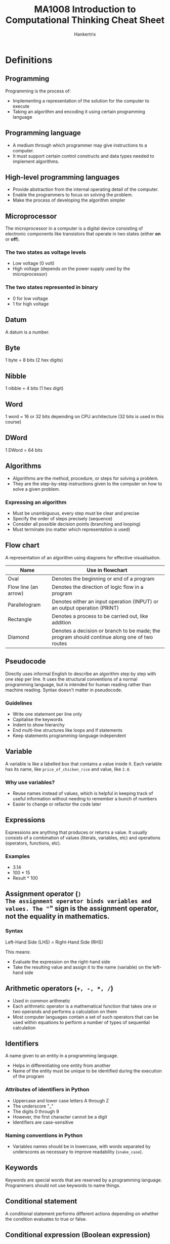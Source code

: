 #+TITLE: MA1008 Introduction to Computational Thinking Cheat Sheet
#+AUTHOR: Hankertrix
#+STARTUP: showeverything
#+OPTIONS: toc:2
#+LATEX_HEADER: \usepackage{array}

* Definitions

** Programming
Programming is the process of:
- Implementing a representation of the solution for the computer to execute
- Taking an algorithm and encoding it using certain programming language

** Programming language
- A medium through which programmer may give instructions to a computer.
- It must support certain control constructs and data types needed to implement algorithms.

** High-level programming languages
- Provide abstraction from the internal operating detail of the computer.
- Enable the programmers to focus on solving the problem.
- Make the process of developing the algorithm simpler

** Microprocessor
The microprocessor in a computer is a digital device consisting of electronic components like transistors that operate in two states (either *on* or *off*).

*** The two states as voltage levels
- Low voltage (0 volt)
- High voltage (depends on the power supply used by the microprocessor)

*** The two states represented in binary
- 0 for low voltage
- 1 for high voltage

** Datum
A datum is a number.

** Byte
1 byte = 8 bits (2 hex digits)

** Nibble
1 nibble = 4 bits (1 hex digit)

** Word
1 word = 16 or 32 bits depending on CPU architecture (32 bits is used in this course)

** DWord
1 DWord = 64 bits

** Algorithms
- Algorithms are the method, procedure, or steps for solving a problem.
- They are the step-by-step instructions given to the computer on how to solve a given problem.

*** Expressing an algorithm
- Must be unambiguous, every step must be clear and precise
- Specify the order of steps precisely (sequence)
- Consider all possible decision points (branching and looping)
- Must terminate (no matter which representation is used)

@@latex: \newpage@@

** Flow chart
A representation of an algorithm using diagrams for effective visualisation.

#+ATTR_LATEX: :environment tabular :align |c|m{22em}|
|----------------------+----------------------------------------------------------------------------------------------|
| *Name*               | *Use in flowchart*                                                                           |
|----------------------+----------------------------------------------------------------------------------------------|
| Oval                 | Denotes the beginning or end of a program                                                    |
|----------------------+----------------------------------------------------------------------------------------------|
| Flow line (an arrow) | Denotes the direction of logic flow in a program                                             |
|----------------------+----------------------------------------------------------------------------------------------|
| Parallelogram        | Denotes either an input operation (INPUT) or an output operation (PRINT)                     |
|----------------------+----------------------------------------------------------------------------------------------|
| Rectangle            | Denotes a process to be carried out, like addition                                           |
|----------------------+----------------------------------------------------------------------------------------------|
| Diamond              | Denotes a decision or branch to be made; the program should continue along one of two routes |
|----------------------+----------------------------------------------------------------------------------------------|

** Pseudocode
Directly uses informal English to describe an algorithm step by step with one step per line. It uses the structural conventions of a normal programming language, but is intended for human reading rather than machine reading. Syntax doesn't matter in pseudocode.

*** Guidelines
- Write one statement per line only
- Capitalise the keywords
- Indent to show hierarchy
- End multi-line structures like loops and if statements
- Keep statements programming-language independent

** Variable
A variable is like a labelled box that contains a value inside it. Each variable has its name, like ~price_of_chicken_rice~ and value, like ~2.8~.

*** Why use variables?
- Reuse names instead of values, which is helpful in keeping track of useful information without needing to remember a bunch of numbers
- Easier to change or refactor the code later

** Expressions
Expressions are anything that produces or returns a value. It usually consists of a combination of values (literals, variables, etc) and operations (operators, functions, etc).

*** Examples
- 3.14
- 100 * 15
- Result * 100

** Assignment operator (=)
The assignment operator binds variables and values. The "=" sign is the *assignment operator*, not the equality in mathematics.

*** Syntax
Left-Hand Side (LHS) = Right-Hand Side (RHS)

This means:
- Evaluate the expression on the right-hand side
- Take the resulting value and assign it to the name (variable) on the left-hand side

** Arithmetic operators (~+, -, *, /~)
- Used in common arithmetic
- Each arithmetic operator is a mathematical function that takes one or two operands and performs a calculation on them
- Most computer languages contain a set of such operators that can be used within equations to perform a number of types of sequential calculation

** Identifiers
A name given to an entity in a programming language.
- Helps in differentiating one entity from another
- Name of the entity must be unique to be identified during the execution of the program

*** Attributes of identifiers in Python
<<sec:python-identifiers>>
- Uppercase and lower case letters A through Z
- The underscore "_"
- The digits 0 through 9
- However, the first character cannot be a digit
- Identifiers are case-sensitive

*** Naming conventions in Python
- Variables names should be in lowercase, with words separated by underscores as necessary to improve readability (~snake_case~).

** Keywords
Keywords are special words that are reserved by a programming language. Programmers should not use keywords to name things.

** Conditional statement
A conditional statement performs different actions depending on whether the condition evaluates to true or false.

** Conditional expression (Boolean expression)
A conditional expression may be composed of a combination of the Boolean constants True or False, Boolean-typed variables, Boolean-valued operators, and Boolean-valued functions.

** Nested ~if~ statements
A nested ~if~ statement is an ~if~ statement inside another ~if~ statement.

** Relational operators (~==, !=, <, <=, >, >=~)
A relational operator compares two numbers (float or int) and returns a Boolean value of either True or False.

#+ATTR_LATEX: :environment tabular :align c|c|c
| Relational Operator | Meaning                  | Example  |
|---------------------+--------------------------+----------|
| ==                  | Equal to                 | a == 1   |
| !=                  | Not equal to             | b != 2   |
| <                   | Less than                | c < 3    |
| <=                  | Less than or equal to    | d <= 4   |
| >                   | Greater than             | f > 5.0  |
| >=                  | Greater than or equal to | g >= 6.0 |

** Program execution and control flow
- Control flow controls which instruction should be executed next.
- By default, program instructions are executed one after another.
- However, some structures can alter the flow, like selection.
- Selection (branching) occurs when an "algorithm" makes a choice to do one of two or more things.
- The flow control in a program is, in essence, logic.
- When writing or reading a program, ensure that you could understand the flow, i.e., what should be executed next for every step.

** Logical operators (Boolean operators)
Logical operators connect Boolean values and expressions and *return* a Boolean value as a result.

#+ATTR_LATEX: :enviroment tabular :align c|c|c
| Operator | Example                           | Meaning                             |
|----------+-----------------------------------+-------------------------------------|
| *not*    | *not* number < 0                  | Change True to False, or vice versa |
| *and*    | (num1 > num2) *and* (num2 > num3) | Return True only if *both* are True |
| *or*     | (num1 > num2) *or* (num2 > num3)  | Return True if *either* one is True |

@@latex: \newpage@@

** Looping
A computer program can dynamically choose how many times it repeats certain instructions during the program runtime.

*** General structure of a loop
1. *Initialise* the loop control variable.
2. *Test*: continue the loop or not?
3. *Loop body*: main computation being repeated.
4. *Update*: Modify the value of the loop control variable so that next time we test, we may exit the loop.

Sometimes, a loop may not have all of them, such as an infinite loop, where the test condition is always true.

*** Types of loops
1. Counter-controlled loop
   The number of repetitions can be *known* before the loop body starts. This loop just repeats the loop on each element in a preset sequence.

2. Sentinel-controlled loop
   The number of repetitions is *not known* before the loop body starts. Hence, a sentinel value that differs from normal data, like -1, is used to stop the loop.

** Iteration
A one-time execution of a loop body is referred to as an iteration of the loop.

** Nested loop
A nested loop is a loop inside another loop. An outer loop may enclose an inner loop.

@@latex: \newpage@@

** Abstraction
- *Simplifies* things
- Identifies what is *important* without worrying too much about the details
- Allows us to *manage complexity*.

*** Why is abstraction important?
- A key element of computing is the complexity of the systems we build.
- Abstraction provides a means to distil what is essential, giving a manageable approach to create computational solutions.
- Abstractions are sometimes represented as *layers* or *hierarchies*, allowing us to view things at different degrees of detail.

** String
A string is a sequence of characters. The sequence of characters is important and is maintained.

** ASCII
- Uses 8 bits to store a character.
- 2^{8} = 256 different characters.

** Unicode
- An extension of ASCII
- Able to include more characters
- Uses 16 bits to store a character
- 2^{16} = 65,536 characters
- The Unicode space is divided into 17 planes.
- Each plane contains 65,536 code points (16-bit).
- Total of 1,114,112 characters, 96,000 used.

** Parameters
Parameters are the variables names used in the function definition to hold the function inputs.

** Arguments
Arguments are the actual values passed to the function when calling the function.

** Function
- A function is a *piece of code* that performs some operation.
- The details are hidden (encapsulated) and only it's interface is exposed.
- It is a way to arrange a program to make it easier to understand.
- A function has arguments as inputs and may return one output.
- A function can have multiple ~return~ statements.
- The first executed ~return~ statement *ends the function*.
- Functions can also be called from other functions, and it works the same as users calling functions.
  - There is no limit to the "depth" of multiple function calls.
  - Deep function calls could make following the flow of a program difficult.

*** In mathematics
A function performs some operation and returns *one* value or thing.

*** In Python
Python functions "*encapsulates*" the performance of its particular operation, so they can be used by others.
- A function represents a single operation to be performed.
- A function takes zero or more arguments as input.
- A function returns one value or object as output.

*** Importance of functions
- Abstraction
- Divide-and-conquer problem-solving
- Reuse
- Sharing
- Security
- Simplification and readability

*** Principles of writing a function
- A function should only *do one thing*. If it does too many things, it should be broken down into multiple functions (refactored).
- A function should be *readable*. If you write it, it should be readable. Give comments when necessary.
- A function should be *reusable*. If it does one thing well, then when a similar situation (in another program) occurs, use it there as well.
- A function should be *complete*. A function should check for all the cases where it might be invoked. Check for potential errors.
- A function should *not be too long*. This is kind of synonymous with "*does one thing*". Use it as a measurement of doing too much.

** Procedures
- Procedures are functions *without return statements*.
- In other words, they don't have an output.
- In Python, procedures will return ~None~.
- Procedures are often used to perform some operation, like printing output, store a file, etc.
- A return statement is not always required in functions.

** Method
- A method is a variation on a function.
- It represents a program and has input arguments and output.
- Unlike a function, it is applied in the context of a *particular object*.
- This is indicated by the *dot notation* invocation.

*** Method chaining
Methods can be chained together. For example:
#+NAME: method-chaining
#+begin_src python :results output :exports both
string = "Python is cool!"
print(string.upper())
print(string.upper().find("C"))
#+end_src

@@latex: \noindent@@ Output:

#+RESULTS: method-chaining
: PYTHON IS COOL!
: 10

** Composite type
- Composite type is a data type which is constructed (composed) using primitive and other composite types.
- A composite type is basically a new data type that is made from existing ones.
- Some examples in Python include tuples, lists, dictionaries (hash maps in most other programming languages) and strings.

** Data structures
- They have particular ways of storing data to make some operations easier or more efficient.
  - They are tuned for certain tasks, and they are often associated with algorithms.
- Different data structures have different characteristics.
  - One suited to solving a *certain problem* may not be suited for another problem.
- A few examples include arrays, linked lists, hash maps and trees.

*** Built-in data structures
Data structures that are so common that they are provided by most programming languages by default.

*** User-defined data structures
Data structures (classes in object-oriented programming) that are designed for a particular task.

** Mutability
The ability to change.

** Mutable
- After creation of the object, the object *can* be changed.
- *Lists* are mutable as you *can* change them after creating them.

** Immutable
- After creation of the object, the object *cannot* be changed.
- *Strings* are immutable as you *cannot* change them after creating them.

** Decomposition
Decomposition is the process of *breaking down* a complex problem into smaller manageable parts (sub-problems).
- Each sub-problem can then be examined or solved *individually*, as they are simpler to work with.
- It is a natural way to solve problems.
- It is also known as Divide-and-Conquer.

*** Importance of decomposition
1. Solve complex problems
   - If a complex problem is not decomposed, it is much harder to solve at once. Sub-problems are usually easy to tackle.

2. Enable collaboration and teamwork.
   - Each sub-problem can be solved by different parties.

3. Analysis
   - Decomposition forces you to analyse your problem from different aspects.

** Divide-and-Conquer
1. Decompose a problem into several sub-problems.
2. Solve each sub-problem.
3. Compose the solution to the sub-problems.

*Recursion* naturally supports divide-and-conquer.

** Recursive function
A recursive function is a function that invokes itself.

*** General form
- A recursive function is like a mathematical proof by induction, where you solve the problem for the base case, then solve the problem for the general until it reaches the base case.
- Generally, you will have a base case inside an if block where the function will return a value to stop the recursion.
- Then you will have the general case where the function will call itself on a new value.
- This general case will continue until the function reaches the base case and finally returns a value to stop the recursion.

*** Writing a recursive function
1. Determine the interface (signature) of the function
   - How many *parameters*? What are they?
   - What is the *return object*?
   - What is the *functionality* of the function?

2. Assume you have finished the implementation of the function
3. Develop the function body
   - Base case (Conquer)
     Solve the primitive case, and then return the result
   - Recursive step (Divide)
     - Decompose the problem into sub-problems (with the same structure)
     - Call the function to solve each sub-problem
     - Compose the final result from the sub-problems, and then return it.

*** Performance
A recursive function may be inefficient as it usually has redundant computation.

** Binary tree
- A binary tree is a type of data structure that is made of nodes.
- It looks like an upside-down or inverted tree.
- The first node in the tree is called the root node, and there is only *one* of them
- The nodes that are connected to nodes below them are called *parent nodes*.
- The nodes that are only connected to nodes above them are called *leaf nodes*. These nodes have nothing after them and hence are like the leaves of an actual tree.
- Each node can only be connected to 2 nodes below them, hence the name binary tree.

** Complete Binary Tree (CBT)
A complete binary tree is a binary tree where every parent node has *exactly two* child nodes.

** Exceptions (Python-specific concept)
- Exceptions in Python can be thought of as *errors*.
- It usually means that the Python program has reached an *"exceptional"* situation that it *doesn't know* how to handle.

*** Why do we need exception handling?
- Most modern languages provide ways to deal with *"exceptional situations"*.
- Dealing with problems
- To try to capture certain situations or failures and deal with them gracefully.

*** What counts as an exception?
1. Errors
   - Indexing past the end of a list
   - Trying to open a non-existent file
   - Fetching a non-existent key from a dictionary, etc.

2. Events (not really errors)
   - Search algorithm doesn't find a value
   - Mail message arrives, queue event occurs

*** General idea
1. Keep *watching* a particular section of code.
2. If we get an exception, look for a catcher that can *handle* that kind of exception.
3. If *found* handle it.
4. Otherwise, let Python handle it (which usually halts the program).

** Pattern
A pattern is a discernible regularity.
- The elements of a pattern repeat *predictably*.

In computational thinking, a pattern is the spotted *similarities* and *common differences* between problems.

** Pattern recognition
Pattern recognition involves finding the similarities or patterns among small, decomposed problems, which can help in solving complex problems more efficiently.

*** Importance
- Patterns make problems simpler and easier to solve.
- Problems are easier to solve when they share patterns, as we can use the same problem-solving solution wherever the pattern exists.
- The more patterns we can find, the easier and quicker out problem-solving will be.

*** How to recognise patterns?
1. Identifying common elements or features in problems.
2. Identifying and interpreting common differences between problems.
3. Identifying individual elements within problems.
4. Describing patterns that have been identified.
5. Making predictions based on identified patterns.

@@latex: \newpage@@

** Iterative accumulation
Iterative accumulation accumulate *target values* by iterating over them.

*** Important elements
1. Result variable to store the accumulation result.
2. A for loop.
3. A target value in each iteration to add to the result variable.

** File
- A *collection of data* that is stored on *secondary storage*, like a disk.
- Accessing a file means establishing a *connection* between the *file* and the *program* and moving data between the two.
- When *opening* a file, you create a *file object* or *file stream* that is a connection between the file and the program.

*** Types of files
1. Text files
   - Organised as ASCII or Unicode characters
   - Generally human-readable, which is useful for certain file types
   - Text files are inefficient to store as each character takes up a few bits.
     - ASCII: 8 bits → 1 byte
     - Unicode: 32 bits → 4 bytes

2. Binary files
   - All the information is based on specific encodings
   - Not human-readable and contains non-readable information
   - It is a custom format that has more efficient storage

*** Current file position
- Every file maintains a *current file position*.
- It is the *current position* in the file and indicates what will be read next.
- It is set by the file mode.

** File buffer
- When a file on the disk is opened, the contents of the file are *copied* into the *buffer* of the file object.
- The file object can be thought of as a very big list.
- The *current file position* is the *current index* to access the list.

** Buffering
- Reading from and writing to a *disk* is *very slow*.
- Hence, a computer tries to read a lot of data from a file first.
  - If the data is needed, it will be "buffered" in the file object.
- The file object contains a copy of the information from the file, called a *cache*.
- The *file buffer* contains the information from the file and provides the information to the program, and it is located in the *file object*.

** Sorting algorithms
- Sorting algorithms are algorithms that put elements in a list of a certain order.
- The most frequently used orders are *numerical* and *alphabetical orders*.
- Efficient sorting is important for optimising the efficiency of other algorithms (such as search and merge algorithms).
- Most of the primary sorting algorithms run on different space and time complexity.

*** Importance
- *Practical applications*: Sorting people by last name, countries by population, and websites by search engine relevance.
- *Sorting algorithms are fundamental to other algorithms*.

*** Trade-offs
- Different algorithms have different trade-offs.
- There is no single "best" sort for all scenarios.
- So, knowing just one way to sort is not enough.

** Time complexity
Time complexity is defined to be the time the computer takes to run a program or algorithm.

** Space complexity
Space complexity is defined to be the amount of memory the computer needs to run a program.

** Bubble sort (Sinking sort)
- One of the simplest sorting algorithms.
- It repeatedly steps through the list to be sorted, compares each pair of adjacent items, and swaps them if they are in the wrong order.
- The pass through the list is repeated until no swaps are needed, which indicates that the list is sorted.
- The algorithm, which is a comparison sort, is named for the way smaller or larger elements "bubble" to the top of the list."
- It is easier to implement but slower than other sorts.

*** Overview
Bubble sort makes multiple passes through a list. For each pass, bubble sort goes through the steps below:
1. Compare the first two items in the list, and if the second item is smaller than the first, then the items are swapped.
2. Then move to the next item, compare the item and the item after it, and swap the two items if necessary.
3. Repeat the process.

*** After the first pass
Each sequence of comparison is called a pass. Once the first pass through the list has completed, the largest number has now been moved to the end of the list.

*** Start of the second pass
At the start of the second pass:
- The largest value is now in place, at the end of the list.
- There are (n - 1) items left to sort, which means there will be (n - 2) pairs.

*** Repeat the process
- Since each pass places the next largest value in place, the total number of passes necessary will be (n - 1).
- After completing the (n - 1) passes, the smallest items must be in the correct position with no further processing required.

@@latex: \newpage@@

** Merge sort
- Merge sort is an example of a divide-and-conquer style of algorithm.
- A problem is repeatedly broken up into sub-problems, often using recursion, until they are small enough to be solved.
- The solutions are combined to solve the larger problem.
- Merge sort breaks the data into parts that can be sorted trivially, then combine those parts knowing that they are sorted.

*** Overview
1. Split the list into 2 parts, usually at the middle point.
2. Compare the first elements of both lists 1 by 1.
3. Move the smaller element out of the list that it was found in and add this value to the list of "sorted items".
4. Repeat the process until only a single list remains.
5. One list should still contain elements, which is sorted. Hence, the contents are moved into the result list.

** Timsort
- Timsort is a hybrid sorting algorithm used by Python.
- It is derived from merge sort and insertion sort and is designed to perform well on many kinds of real-world data.
- It is invented by Tim Peters in 2002 for use in the Python programming language.
- It finds subsets of the data that are already ordered, and uses the subsets to sort the data more efficiently. This is done by merging an identified subset, called a run, with existing runs until certain criteria are fulfilled.
- Timsort has been Python's standard sorting algorithm since version 2.3.
- It is now also used to sort arrays in Java SE 7 and on the Android platform.

** Searching
- Given a list of data, searching is finding the location of a particular value or reporting that the value is not present.
- It is one of the fundamental problems in computer science and programming.
- Sorting is done to make searching easier.
- There are multiple searching algorithms to solve problems.

** Search key
Search key is basically the element that needs to be found in a search.

** Linear search
- Linear search iterates over the sequence, one item at a time, until the specific item is found, or all items have been examined.
  - The approach is intuitive.
  - Starts at the first item.
  - Is it the one I am looking for?
  - If not, go to the next item.
  - Repeats until the item is found or all the items are checked.

- This approach is necessary if items are not sorted.

@@latex: \newpage@@

** Binary search
- Binary search uses a divide-and-conquer strategy to search for an item, which divides the work in half with each step.
- However, the list of items must be sorted, otherwise this method of searching will not work.

*** Procedure
- Start at the middle of the list.
- Check if the middle item is what we are looking for.
- If it is not, check if the middle item is greater or lower than the item we are looking for.
- If it is lower, take the lower half of the list and look for the item using the same procedure above.
- If it is higher, take the higher half of the list and look for the item using the same procedure above.
- Repeat until the item is found, or the sublist is of size 0.

@@latex: \newpage@@

*** Binary search vs linear search
#+ATTR_LATEX: :environment tabular :align |m{6.5em}|m{5em}|m{7em}|m{6em}|m{6em}|
|---------------+-----------------------------+---------------------------+------------------------------+-------------------------------|
| *Algorithm*   | *Best-case time complexity* | *Average time complexity* | *Worst-case time complexity* | *Worst-case space complexity* |
|---------------+-----------------------------+---------------------------+------------------------------+-------------------------------|
| Linear Search | O(1)                        | O(n)                      | O(n)                         | O(1)                          |
| Binary Search | O(1)                        | O(log n)                  | O(log n)                     | O(1)                          |
|---------------+-----------------------------+---------------------------+------------------------------+-------------------------------|

#+ATTR_LATEX: :environment tabular :align |m{17em}|m{17em}|
|-------------------------------------------------------------------------+----------------------------------------------------------------------------------------------------------------------------------|
| *Linear search*                                                         | *Binary search*                                                                                                                  |
|-------------------------------------------------------------------------+----------------------------------------------------------------------------------------------------------------------------------|
| Checks the item in the sequence until the desired item is found.        | Checks the middle item of the list.                                                                                              |
|-------------------------------------------------------------------------+----------------------------------------------------------------------------------------------------------------------------------|
| Often used for short lists.                                             | Requires sorted list.                                                                                                            |
|-------------------------------------------------------------------------+----------------------------------------------------------------------------------------------------------------------------------|
| Inefficient for large sorted lists.                                     | Repeated discarding of half of the list, which contains values that are all definitely larger or smaller than the desired value. |
|-------------------------------------------------------------------------+----------------------------------------------------------------------------------------------------------------------------------|
| Simple and easy to implement, but inefficient compared to binary search. | Algorithms for binary search can be implemented in an iterative or recursive manner.                                             |
|-------------------------------------------------------------------------+----------------------------------------------------------------------------------------------------------------------------------|

** Searching algorithms
- Interpolation search
- Grover's algorithm, which requires quantum computers
- Indexed searching
- Binary search trees
- Hash table searching
- Best-first

** Program complexity types

*** O(1): Constant complexity
The algorithm always uses the same amount of time to execute for all inputs.

*** O(n): Linear complexity
The algorithm's execution time increases linearly in proportion with the size of input date.

*** O(n^{k}): Polynomial complexity, where k is a constant
Polynomial complexity occurs for algorithm that contains nested loops.
- An example is O(n^{2}): Quadratic complexity, where the execution time is proportional to the square of the input data size.

*** O(log n): Logarithmic complexity
The algorithm's execution time grows as the log size of the input data.

*** O(k^{n}): Exponential complexity
Exponential complexity occurs for algorithm that contains recursive call.

** Mainframe computers
- Mainframe computers have one machine to multiple users, and are used for applications that need to process massive amounts of data.
- Some examples include the IBM 1401 and the IBM z13.

** Personal computers
- Personal computers have one machine to one user.
- Some examples include the IBM PC, the laptop and the tablet.

** Mobile devices
- Mobile devices are very portable, and each user will likely have multiple devices.
- Some examples include a smartphone, a smartwatch, a health tracker and a credit card.

** Ubiquitous computing
- Ubiquitous computing is when consumer electronic products and household appliances communicate with each other.
- Some examples include household appliances and a dash cam.

** Internet of Things (IoT)
- The internet of things is when machines, devices and sensors are connected to the internet to exchange data, improve efficiency and reduce human error.

** Cloud computing
- Cloud computing is computing in the massive servers held by big tech companies.
- They have remote computer servers accessible through the internet, called data centres.
- They provide computing resources such as to store, manage and process data.
- It is subscribed as an on-demand sharable service.
- It frees the user from maintaining the computer resources.
- Some examples include Microsoft Azure and Amazon Web Services (AWS).

** Data centre
- A data centre collection of server machines at a premise.
- It provides computing resources that deal with big data, like Facebook's and Google's data centres.
- It is often used by cloud-service providers to provide cloud computing hosting services.
- Multiple data centres can be located at several geographic locations to ensure constant data availability during power outages and data centre failures.
- Cloud computing can be used to provide computing resources for IoT devices.
- However, this is not suitable for time critical applications due to network latency.

** Fog computing
Fog computing refers to data processing at the network layer near the devices, such as the gateway equipment.

** Edge computing
Edge computing refers to data being performed on the devices itself, or the client side.

** Augmented reality
Augmented reality augments objects that reside in the real-world with computer-generated perceptual information.

** Virtual reality.
- Virtual reality uses the computer technology to create a simulated environment.
- The user is immersed within the environment.

** Artificial intelligence (AI)
- Artificial intelligence is to develop machines that can exhibit intelligence like humans.
- It trains itself through a machine learning algorithm.
- It is used in many applications, such as:
  - Face recognitions
  - Speech recognitions
  - Recommendation systems
  - Self-driving vehicles


@@latex: \newpage@@

* Program translations

** Interpretation approach
- Uses a program known as an interpreter
- Reads one high-level code statement at a time
  - Immediately translates and executes the statement before processing the next one

*** Examples
- Python
- R
- JavaScript
- TypeScript
- Lua
- Lisp

*** Benefits
- Very portable across different computing platforms
- Produces results almost immediately
- Easy to debug
- Program executes more slowly
- Useful for implementing dynamic, interactive features, such as those used on web pages

@@latex: \newpage@@

** Compilation approach
- Uses a program called a compiler
- Reads and translates the entire high-level language program (source) code into its equivalent machine-language instructions in an executable file
- The resulting machine-language instructions can then be executed directly on the computer when the program is launched

*** Examples
- C
- C++
- Rust
- Go
- Zig
- Nim

*** Benefits
- Program runs very fast AFTER compilation
- Smaller in code size after compilation
- Must compile the entire program before execution
- Needs to be re-compiled if to be used on different computing platforms
- Used in large and sophisticated software applications when speed is of the utmost importance

** Combination of compilation and interpretation
It is also possible to use the combination of both translation techniques.

*** Examples
- Java


* Computer organisation

** Central processing unit (CPU)
- Processes information
- Performs operations based on information given

*** Control unit (CU)
- Controls and coordinates the overall operation of the CPU
- Consists of decoders and logic circuits
- Controls the overall operations of the various units and modules
- Driven by a clock signal to ensure that everything happens at the correct instances and in proper sequence

*** Arithmetic/Logic Unit (ALU)
- Performs arithmetic operations as well as Boolean logic functions
- Deals with arithmetic operations like addition, subtraction, multiplication and division (if supported)
- Also performs logic operations (i.e. Boolean operations) like AND, OR, NOT, XOR etc, and bit shifting/rotation

*** Register Array
- Holds the various information used by CPU operations
- A small amount of very high speed internal storage used for frequently accessed data
- Enables data to be stored and retrieved quickly
- Some of these registers are used for more specific functions, like program counter, instruction register, stack pointer, memory address register, accumulator, etc

*** Program counter (PC) (special register)
Tells the control unit where to find the instruction in memory.

*** Instruction register (IR) (special register)
Holds the copy of the instruction to be decoded and executed by the control unit.

*** Data, Address and Control Signals
- Consists of signalling wires that are grouped into data signals, address signals, and control signals
- The signals connect the various internal functional units together
- Extend to the external system bus for other modules (memory and I/O) of the microprocessor

** Memory
- Memory is used to store instructions and data for the CPU
- Consists of high speed electronics components that store the information in binary bit format
- Each location stores an 8-bit (byte) size data
- Each location is allocated a unique address
- Identified by specifying its binary pattern on the address bus
- If data is more than 8 bits in size (e.g. a 32-bit word), consecutive locations are used, and the lowest byte address is used to access the word location

*** Memory size
It is dependent on the number of bits (n) used in its address bus. Memory size = 2^{n} bytes.

- When n = 10, 2^{10} = 1024 bytes or 1 kilobyte (KB)
- When n = 20, 2^{20} = 1024 × 1 KB = 1048576 bytes or 1 megabyte (MB)
- When n = 30, 2^{30} = 1 KB × 1 KB × 1 KB = 1073741824 bytes or 1 Gigabyte (GB)

** Input/Output (I/O) Interface
- Mechanism for transferring information to and from the outside world, such as to interact with users

** System Bus
- The system bus consists of groups of parallel signals that are used to transfer information between the modules in the microprocessor.
- The system bus is used to connect external devices, such as memory and I/O devices, to the functional units within the CPU.

*** Data Bus
- Conveys the information from one module to the other.

*** Control Bus
- Provides the control signals for the modules to work together, such as to determine the direction of data flow, and when each device can access the data bus and address bus.

*** Address Bus
- Used to convey the address information. The signals' pattern on the address bus lines determines the location of the source and destination of the data transfer.


* Information in a computer

** Types of information
- Instructions
- Data

@@latex: \newpage@@

** Information representation

*** Binary format (base-2)
- General expression: b_{n-1} ... b_{k} ... b_{2}b_{1}b_{0}
- Example of an 8-bit binary number: 01001101b
- The decimal (base-10) value can be calculated as:
  2^{n-1} × b_{n-1} + ... + 2^{k} × b_{k} + ... + 2^{2} × b_{2} + 2^{1} × b_{1} + 2^{0} × b_{0}

- The k^{th} bit will have a weightage of 2^{k}.

*** Hexadecimal format (base-16)
- Hexadecimal symbols: 0, 1, 2, ..., 8, 9, A (10), B (11), C (12), D (13), E (14), F (15)
- Each hexadecimal is 4 binary bits
- The binary format data is separated into groups of 4 bits:
  1011 0101 0110 1100 = B56C


* Program execution

** Instruction execution
1. On power up, the program instruction will be typically first loaded into certain default memory locations (together with data).
2. A clocking signal is also applied to the CPU (as well as to the rest of the microprocessor system).
3. Based on the rising or falling edges of the clock, the control unit (CU) will retrieve (fetch) the instruction from the default memory location.
4. The control unit (CU) of a CPU is designed to recognise its own instructions and performs the corresponding operation.

@@latex: \newpage@@

** Fetch
Fetch the instruction from the memory into the instruction register (IR) using the address indicated by the program counter (PC).

** Decode
Decode the machine instruction by the control unit, which is now stored in the instruction register (IR).

** Execute
Execute the instruction. For example, loading the operands into the arithmetic/logic unit (ALU) and get the ALU to operate on them.

@@latex: \newpage@@

* Ways to handle errors

** Look before you leap (LBYL)
- Be very cautious!
- Check *all aspects* before execution
  - If a string is required, check that it is a string.
  - If the values should be positive, check that it is indeed positive.
- This can make code quite lengthy, which can reduce readability.

*** Example
#+begin_src python :results none
if not isinstance(string, str):
    return None
elif not string.isdigit():
    return None
else:
    return int(string)
#+end_src

** Easier to Ask for Forgiveness than Permission (EAFP)
- Run anything you like!
- Be ready to *clean up* in case of error
- The ~try~ block reflects what you want to do, and the ~except~ block reflects what you want to do on error.
- Cleaner separation

*** Example
#+begin_src python :results none
try:
    return int(string)
except (TypeError, ValueError, OverflowError):
    return None
#+end_src

@@latex: \newpage@@

* Program complexity evaluation
- There are multiple possible algorithms as well as implementations.
- Execution time depends on many factors, like:
  - The speed of the computer
  - The way the algorithm is implemented
    - Pre-compute lookup table
    - Loop unrolling technique
    - Input data value and input data size

** Instruction steps
- Count the number of instructions it takes to execute the algorithm.
- It is independent of the computer, and more steps mean longer execution time.
- The number of steps may still depend on the data involved in the computation.

** Asymptotic behaviour
- It is more important to consider the worst case scenario, which is when an item is not in a list, as the number of instruction steps will be the most.
- As the number of entries in the list increases, the number of steps under the worst case scenario also increases.
- Input data size is equivalent to the number of entries in the list.
- In time complexity analysis, the growth pattern of the number of steps as input data size increases indefinitely.
- The asymptotic behaviour of running time is given by the Big O notation.

** Big O notation
- It measures and compares the time complexity of algorithms.
- It is how the execution time of the algorithm grows as the size of the input data grows.
- The execution time is in terms of the number of instruction steps for the worst case scenario.
- The Big O notation gives an upper bound on the asymptotic growth of an algorithm.

** Analysis of a linear search

*** Assumption
Each line of code can be executed in one step.

*** Worst case
Item isn't in the list

*** Asymptotic behaviour
- T(n) increases proportionally with n, i.e., T(n) doubles when n is doubled.
- Growth order: f(n) = n

*** Complexity using Big O notation [O(f(n)) = O(n)]
- Linear complexity

* Complete Binary Tree (CBT) implementation in Python
A complete binary tree can be represented as a list in Python:
#+begin_src python :results none
complete_binary_tree = [left_subtree, root, right_subtree]
example = [[[7], 1, [9]], 3, [[8], 2, [4]]]
#+end_src

** Total number of nodes in a complete binary tree
#+begin_src python :results none
def num_of_nodes(binary_tree: list) -> int:
    "A function to return the number of nodes in a complete binary tree"

    # Gets the length of the complete binary tree
    length = len(binary_tree)

    # If the length of the binary tree is 0 or 1,
    # return the length of the binary tree
    if length <= 1:
        return length

    # Otherwise
    else:

        # Get the number of nodes in the left subtree
        # Remember that the left subtree is the first item in the list
        num_of_nodes_in_left_subtree = num_of_nodes(binary_tree[0])

        # Get the number of nodes in the right subtree
        # Remember that the right subtree is the last item in the list
        num_of_nodes_in_right_subtree = num_of_nodes(binary_tree[-1])

        # Add the number of nodes in the left and right subtrees,
        # adding one because of the middle root node,
        # and return the value
        return (num_of_nodes_in_left_subtree + num_of_nodes_in_right_subtree + 1)
#+end_src

@@latex: \newpage@@

** Sum of the node values in a complete binary tree
#+begin_src python :results none
def sum_of_node_values(binary_tree: list) -> int:
    "A function to return the sum of node values in a complete binary tree"

    # Gets the length of the complete binary tree
    length = len(binary_tree)

    # If the length of the binary tree is 0
    # return zero
    if length <= 0:
        return 0

    # Otherwise, if the length of the binary tree is 1
    # return the value of the root node
    elif length == 1:
        return binary_tree[0]

    # Otherwise
    else:

        # Get the sum of the node values in the left subtree
        # Remember that the left subtree is the first item in the list
        sum_of_node_values_in_left_subtree = sum_of_node_values(binary_tree[0])

        # Get the sum of the node values in the right subtree
        # Remember that the right subtree is the last item in the list
        sum_of_node_values_in_right_subtree = sum_of_node_values(binary_tree[-1])

        # Add the sum of the node values in the left and right subtrees,
        # as well as add the value of the root node,
        # which is the second item in the list
        # and return the value
        return (
            sum_of_node_values_in_left_subtree
            + sum_of_node_values_in_right_subtree
            + binary_tree[1]
        )
#+end_src

@@latex: \newpage@@

** Obtain the highest value found in the complete binary tree
#+begin_src python :results none
def get_max_value(binary_tree: list) -> int:
    "A function to return the highest value found in a complete binary tree."

    # Gets the length of the complete binary tree
    length = len(binary_tree)

    # If the length of the binary tree is 0, return 0
    if length <= 0:
        return 0

    # Otherwise, if the length of the binary tree is 1
    # return the value of the root node
    elif length == 1:
        return binary_tree[0]

    # Otherwise
    else:

        # Get the maximum values of the left and right subtrees
        max_value_left_subtree = get_max_value(binary_tree[0])
        max_value_right_subtree = get_max_value(binary_tree[-1])

        # Set the max value to the value of the root node
        max_value = binary_tree[1]

        # If the left subtree has a greater max value than the root node,
        # set the max value to the one from the left subtree
        if max_value_left_subtree > max_value:
            max_value = max_value_left_subtree

        # If the right subtree has a greater max value than the left subtree
        # or the root node, set the max value to the one from the right subtree
        if max_value_left_subtree > max_value:
            max_value = max_value_right_subtree

        # Return the max value
        return max_value
#+end_src

@@latex: \newpage@@

** Obtain the lowest value found in the complete binary tree
#+begin_src python :results none
def get_min_value(binary_tree: list) -> int:
    "A function to return the lowest value found in a complete binary tree."

    # Gets the length of the complete binary tree
    length = len(binary_tree)

    # If the length of the binary tree is 0, return 0
    if length <= 0:
        return 0

    # Otherwise, if the length of the binary tree is 1
    # return the value of the root node
    elif length == 1:
        return binary_tree[0]

    # Otherwise
    else:

        # Get the minimum values of the left and right subtrees
        min_value_left_subtree = get_min_value(binary_tree[0])
        min_value_right_subtree = get_min_value(binary_tree[-1])

        # Set the minimum value to the value of the root node
        min_value = binary_tree[1]

        # If the left subtree has a smaller minimum value than the root node,
        # set the min value to the one from the left subtree
        if min_value_left_subtree < min_value:
            min_value = min_value_left_subtree

        # If the right subtree has a smaller minimum value than the left subtree
        # or the root node, set the minimum value to the one from the right subtree
        if min_value_left_subtree < min_value:
            min_value = min_value_right_subtree

        # Return the min value
        return min_value
#+end_src

** Mirroring a complete binary tree
#+begin_src python :results none
def mirror_binary_tree(binary_tree: list) -> list:
    "Function to mirror a complete binary tree"

    # If the length of the binary tree is 0 or 1,
    # return the binary tree itself
    if len(binary_tree) <= 1:
        return binary_tree

    # Otherwise
    else:

        # Set the parent node to the root node of the binary tree
        parent_node = binary_tree[1]

        # Gets the mirrored version of the left and right subtrees
        mirrored_left_subtree = mirror_binary_tree(binary_tree[0])
        mirrored_right_subtree = mirror_binary_tree(binary_tree[-1])

        # Returns the mirrored binary tree
        return [mirrored_left_subtree, parent_node, mirrored_right_subtree]
#+end_src

@@latex: \newpage@@

** Printing a complete binary tree
#+begin_src python :results none
def print_binary_tree(binary_tree: list, depth: int) -> None:
    """
    Function to print a complete binary tree.

    The depth represents how deep a node is in the binary tree,
    and affects how indented the value should be when printed.

    The binary tree is printed with the root node at the leftmost side
    of the screen, and the left subtree BELOW the root node
    and the right subtree ABOVE the root node.
    """

    # If the length of the binary tree is 0
    # don't print anything and exit the function
    if len(binary_tree) <= 0:
        return

    # If the length of the binary tree is 1
    elif len(binary_tree) == 1:

        # Print 2 spaces x the depth of the node, which is the indent,
        # before the printing the only value of the binary tree.
        # There is no need for a separator between the indent and the value
        print("  " * depth, binary_tree[0], sep="")

    # Otherwise
    else:

        # Print the right subtree of the binary tree first,
        # as it is at the top, increasing the depth by 1
        print_binary_tree(binary_tree[-1], depth + 1)

        # Print the value of the parent node
        print("  " * depth, binary_tree[0], sep="")

        # Print the left subtree of the binary tree last,
        # as it is at the bottom, increasing the depth by 1
        print_binary_tree(binary_tree[0], depth + 1)
#+end_src

@@latex: \newpage@@

* Sorting algorithm implementation in Python

** Bubble sort
This implementation *modifies* the list and *does not return* any value.
#+begin_src python :results none
def bubble_sort(list_of_items: list) -> None:
    "A function to sort a list of items using bubble sort."

    # Length of the list of items
    n = len(list_of_items)

    # Iterates from the first item to the second last item of the list
    for pass_number in range(n - 1):

        # Intialise the swapped variable to False
        swapped = False

        # Iterates over the items in the shortened list
        # The items at the back of the list is sorted and the
        # number of items at that back that are sorted
        # depends on the number of passes, so this makes the sort more efficient.
        for i in range(n - pass_number - 1):

            # Get the current item and the next item
            current_item = list_of_items[i]
            next_item = list_of_items[i+1]

            # If the current item is greater than the next item
            if current_item > next_item:

                # Swap the items and set the swapped variable to True
                list_of_items[i] = next_item
                list_of_items[i+1] = current_item
                swapped = True

        # If no swaps have been performed in the inner for loop,
        # break out of the loop as the entire list is sorted.
        # This is also to improve the efficiency of the sort.
        if not swapped:
            break
#+end_src

** Merge sort
This implementation *returns a sorted list* of the items and *does not modify* the original list.

*** Merge function (used in the merge sort function)
#+begin_src python :results none
def merge(left_list: list, right_list: list) -> list:
    "A function to merge the left list and the right list for merge sort."

    # Gets the length of the sorted list
    sorted_list_length = len(left_list) + len(right_list)

    # Initialise a list of Nones with the length of the sorted list
    sorted_list = [None] * sorted_list_length

    # Initialise the iterating variables
    left_list_index, right_list_index, sorted_list_index = (0, 0, 0)

    # While there are items in both the left and right lists
    while left_list_index < len(left_list) and right_list_index < len(right_list):

        # If the value of the left item is less than the right item,
        # put the value from the left list into the sorted list
        # and increment the index of the left list by 1
        if left_list[left_list_index] < right_list[right_list_index]:
            sorted_list[sorted_list_index] = left_list[left_list_index]
            left_list_index += 1

        # Otherwise, put the value from the left list into the sorted list
        # and increment the index of the left list by 1
        else:
            sorted_list[sorted_list_index] = right_list[right_list_index]
            right_list_index += 1

        # Always increment the index of the sorted list by 1
        sorted_list_index += 1

    # Continued on the next page...

    # The following blocks of code are NOT inside the while loop above.
    # They are in the main block of the function,
    # which is the same indentation level
    # as the "Continued on the next page..." comment

    # If there are still items in the left list
    while left_list_index < len(left_list):

        # Add the item to the sorted list
        sorted_list[sorted_list_index] = left_list[left_list_index]

        # Increment the indexes for both lists by 1
        sorted_list_index += 1
        left_list_index += 1

    # If there are still items in the right list
    while right_list_index < len(right_list):

        # Add the item to the sorted list
        sorted_list[sorted_list_index] = right_list[right_list_index]

        # Increment the indexes for both lists by 1
        sorted_list_index += 1
        right_list_index += 1

    # Return the sorted list
    return sorted_list
#+end_src

@@latex: \newpage@@

*** Merge sort function (the actual sorting function)
This is *the function to use* to sort a list using the merge sort algorithm.
#+begin_src python :results none
def merge_sort(list_of_items: list) -> list:
    "A function to sort the list of items using merge sort."

    # Get the length of the list
    length = len(list_of_items)

    # If the length of the list is less than 2, then return the list of items.
    # This is the base case.
    if length < 2:
        return list_of_items

    # Get the middle of the list.
    # Use the floor division operator to get an integer for lists of odd length.
    middle = length // 2

    # Split the list into 2, and get the left and right list.
    left_list = list_of_items[:middle]
    right_list = list_of_items[middle:]

    # Recursively sort the left and right list
    sorted_left_list = merge_sort(left_list)
    sorted_right_list = merge_sort(right_list)

    # Merge the two lists together and return the sorted list
    return merge(sorted_left_list, sorted_right_list)
#+end_src

@@latex: \newpage@@

* Binary search implementation in Python

** Iterative binary search
#+begin_src python :results none
def iterative_binary_search(sorted_items: list | tuple, target) -> bool:
    "Function to binary search a sorted collection of items using a loop."

    # Get the index of the lowest item and the highest item
    lowest_item_index = 0
    highest_item_index = len(sorted_items) - 1

    # Iterate while the lowest item index is less than the highest item index
    while lowest_item_index < highest_item_index:

        # Get the middle of the list
        middle_item_index = (lowest_item_index + highest_item_index) // 2

        # Get the middle item of the list
        middle_item = sorted_items[middle_item_index]

        # If the middle item of the list is the target value, return True
        if middle_item == target:
            return True

        # Otherwise, if the target value is less than the middle item,
        # set the highest item index to the middle item index - 1
        elif target < middle_item:
            highest_item_index = middle_item_index - 1

        # Otherwise, if the target value is more than the middle item,
        # set the lowest item index to the middle item index + 1
        else:
            lowest_item_index = middle_item_index + 1

    # If the item is still not found, then return False
    return False
#+end_src

@@latex: \newpage@@

** Recursive binary search
#+begin_src python :results none
def recursive_binary_search(sorted_items: list | tuple, target) -> bool:
    "Function to binary search a sorted collection of items using recursion."

    # Get the index of the lowest item and the highest item
    lowest_item_index = 0
    highest_item_index = len(sorted_items) - 1

    # If the index of the highest item is less than or equal to
    # the index of the lowest item, return False
    if highest_item_index <= lowest_item_index:
        return False

    # Gets the middle item index
    middle_item_index = (lowest_item_index + highest_item_index) // 2

    # Gets the middle item
    middle_item = sorted_items[middle_item_index]

    # If the middle item is the target value, return True
    if middle_item == target:
        return True

    # Otherwise, if the target value is less than the middle item,
    # call the function with the sorted list being truncated to
    # the list before the middle item and return the result
    elif target < middle_item:
        return recursive_binary_search(sorted_items[:middle_item_index], target)

    # Otherwise, if the target value is more than the middle item,
    # call the function with the sorted list being truncated to
    # the list after the middle item and return the result
    else:
        return recursive_binary_search(sorted_items[middle_item_index + 1:], target)
#+end_src

@@latex: \newpage@@

* Data types in Python
Python uses duck-typing to figure out the type of a variable.
- Python does not have variable declaration, like Java or C, to announce or create a variable.
- A variable is created by just assigning a value to it and the type of the value defines the type of the variable.
- If another value is re-assigned to the variable, its type can change.

** Why differentiate between data types?
1. The underlying representations for different data types are different.
2. Different data types support different operations, and for these operations to work, we need to supply them with variables of the correct types.
3. The objects we wish to represent in a computer program are of different types in nature and require different data types.

** String (~str~)
- It is a sequence, typically a sequence of characters delimited by single quotes ~'~ or double quotes ~"~.
- The sequence of characters is important and is maintained.
- Use either single or double quotes to create a string.
- Do not use both single and double quotes to create a string.
- Escape a quote by using the backslash character "\".

@@latex: \newpage@@

*** Index (~[]~)
- Characters in a string are in a sequence
- We can identify each character with a unique index (a position in the sequence).
- We can index a character from either end of the sequence.
  - Non-negative values: counting from left, starting at 0
  - Negative values: counting from right, starting at -1
- The index operator is always at the end of the expression and is preceded by something, either a variable or a sequence.

We can use ~[]~ to access particular characters in a string.
#+NAME: string-indexing
#+begin_src python :results output :exports both
string = "Hello World"
print(string[0])
print(string[1])
print(string[-2])
print(string)
print("omg wow"[4])
#+end_src

@@latex: \noindent@@ Output:

#+RESULTS: string-indexing
: H
: e
: l
: Hello World
: w

@@latex: \newpage@@

*** Slice (~[:]~)
~[start : end : step]~
- ~start~ is the index of the start of the subsequence.
- ~end~ is the index of the end of a subsequence (not included).
- ~step~ specifies the step size to jump along the sequence.

#+NAME: string-slicing
#+begin_src python :results output :exports both
string = "Hello World"
print(string[1:4])
print(string[::2])
print(string[::-2])
print(string[0:14:-1])
print("omg wow"[2:6])
#+end_src

@@latex: \noindent@@ Output:

#+RESULTS: string-slicing
: ell
: HloWrd
: drWolH
:
: g wo

*** Length (~len~)
#+NAME: length-of-a-string
#+begin_src python :results output :exports both
string = "Hello World"
print(len(string))
#+end_src

@@latex: \noindent@@ Output:

#+RESULTS: length-of-a-string
: 11

*** Concatenation (~+~)
#+NAME: concatenate-string
#+begin_src python :results output :exports both
string = "Hello World"
print(string + "!")
#+end_src

@@latex: \noindent@@ Output:

#+RESULTS: concatenate-string
: Hello World!

*** Repeat (~*~)
#+NAME: repeat-string
#+begin_src python :results output :exports both
string = "Hello World"
print(string * 3)
#+end_src

@@latex: \noindent@@ Output:

#+RESULTS: repeat-string
: Hello WorldHello WorldHello World

*** Comparison
The ASCII or Unicode code obtained using the ~ord~ function is used to compare strings.
#+NAME: string-comparison
#+begin_src python :results output :exports both
print("a" == "a")
print("a" < "b")
print("1" < "9")
print("a" < "B")
#+end_src

@@latex: \noindent@@ Output:

#+RESULTS: string-comparison
: True
: True
: True
: False

*** Membership (~in~)
~a in b~ is True if string ~a~ is contained in string ~b~.
#+NAME: string-membership
#+begin_src python :results output :exports both
string = "abcdef"
print("c" in string)
print("cde" in string)
print("cef" in string)
print(string in string)
#+end_src

@@latex: \noindent@@ Output:

#+RESULTS: string-membership
: True
: True
: False
: True

*** Immutability
- Strings are immutable, which means you cannot change a string after it has been created.
  #+begin_src python :results none
  string = "spam"
  string[1] = "l"  # Error
  #+end_src

- However, you can use it to make another string:
  #+NAME: string-edit
  #+begin_src python :results output :exports both
  string = "spam"
  new_string = string[:1] + "l" + string[2:]
  print(new_string)
  #+end_src

  @@latex: \noindent@@ Output:

  #+RESULTS: string-edit
  : slam

@@latex: \newpage@@

** Lists (~list~)
- A list is an *ordered sequence of items*.
- As with all data structures, lists have a *constructor* that is the same name as the data structure.
- Lists are delimited with square brackets (~[]~).

*** Creation
Constructing a list or initialising a list both mean creating a list.

- Creating an empty list
  #+begin_src python :results none
  l = list()
  l = []
  #+end_src

- Creating a list from an iterable data structure, like a set, a tuple, or a string

  #+NAME: list-create-from-iterable
  #+begin_src python :results output :exports both
  print("List from tuple: ", list((1, 2, 3, 4)))
  print("List from set: ", list({1, 2, 3, 4}))
  print("List from string: ", list("1234"))
  #+end_src

  @@latex: \noindent@@ Output:

  #+RESULTS: list-create-from-iterable
  : List from tuple:  [1, 2, 3, 4]
  : List from set:  [1, 2, 3, 4]
  : List from string:  ['1', '2', '3', '4']

- Creating a list with predefined items
  #+begin_src python :results none
  l = [1, 2, 3, 4]
  l = [1, 3.14159, "a", True]
  #+end_src

@@latex: \newpage@@

*** Index (~[]~)
- Items in a list are in a sequence
- We can identify each item in the list with a unique index (a position in the sequence).
- We can index an item from either end of the sequence.
  - Non-negative values: counting from left, starting at 0
  - Negative values: counting from right, starting at -1
- The index operator is always at the end of the expression and is preceded by something, either a variable or a sequence.

We can use ~[]~ to access particular items in a list.
#+NAME: list-indexing
#+begin_src python :results output :exports both
l = [1, "omg wow", 420.69, False]
print(l[0])
print(l[1])
print(l[-2])
print(l)
print(["hey", 5, True][0])
#+end_src

@@latex: \noindent@@ Output:

#+RESULTS: list-indexing
: 1
: omg wow
: 420.69
: [1, 'omg wow', 420.69, False]
: hey

@@latex: \newpage@@

*** Slice (~[:]~)
~[start : end : step]~
- ~start~ is the index of the start of the subsequence.
- ~end~ is the index of the end of a subsequence (not included).
- ~step~ specifies the step size to jump along the sequence.

#+NAME: list-slicing
#+begin_src python :results output :exports both
l = [1, "omg wow", 420.69, False]
print(l[1:4])
print(l[::2])
print(l[::-2])
print(l[0:3:-1])
print(["hey", 5, True, "lovely"][2:4])
#+end_src

@@latex: \noindent@@ Output:

#+RESULTS: list-slicing
: ['omg wow', 420.69, False]
: [1, 420.69]
: [False, 'omg wow']
: []
: [True, 'lovely']

*** Length (~len~)
#+NAME: length-of-a-list
#+begin_src python :results output :exports both
l = [1, "omg wow", 420.69, False]
print(len(l))
#+end_src

@@latex: \noindent@@ Output:

#+RESULTS: length-of-a-list
: 4

*** Concatenation (~+~)
#+NAME: concatenate-list
#+begin_src python :results output :exports both
l_1 = [1, "omg wow", 420.69, False]
l_2 = ["Finger licking good!", True, "I'm loving it!"]
print(l_1 + l_2)
#+end_src

@@latex: \noindent@@ Output:

#+RESULTS: concatenate-list
: [1, 'omg wow', 420.69, False, 'Finger licking good!', True, "I'm loving it!"]

*** Repeat (~*~)
#+NAME: repeat-list
#+begin_src python :results output :exports both
l = [1, "omg wow", 420.69, False]
print(l * 2)
l = [3]
print(l * 5)
#+end_src

@@latex: \noindent@@ Output:

#+RESULTS: repeat-list
: [1, 'omg wow', 420.69, False, 1, 'omg wow', 420.69, False]
: [3, 3, 3, 3, 3]

*** Comparison
- The items of a list are compared starting from the first item.
- This means for the greater than, or less than operators, the list that has the higher value at the front of the list is considered to be greater than the list with the same value at the back of the list.
- The boolean ~True~ is changed into 1 and the boolean ~False~ is changed to 0 comparing lists.
- For two lists to be equal, all items in both lists must be the same, and have the same order.
#+NAME: list-comparison
#+begin_src python :results output :exports both
print([4, 3, 2, 1] > [1, 2, 3, 4])
print([4, 3, 2, 1] == [1, 2, 3, 4])
print([True, 3, 2, 1] >= [1, 2, 3, 4])
print([False, 2, 3, 4] <= [1, 2, 3, 4])
print(["a", "list", "of", "strings"] <= ["string", "list"])
#+end_src

@@latex: \noindent@@ Output:

#+RESULTS: list-comparison
: True
: False
: True
: True
: True

*** Membership (~in~)
~a in b~ is True if ~a~ is contained in the list ~b~.
#+NAME: list-membership
#+begin_src python :results output :exports both
l = [1, "omg wow", 420.69, False]
print(1 in l)
print(420 in l)
print("omg wow" in l)
print("omg" in l)
#+end_src

@@latex: \noindent@@ Output:

#+RESULTS: list-membership
: True
: False
: True
: False

*** Minimum (~min~)
- Gets the smallest element in the list.
- Only applicable to *lists containing strings only* or *lists containing numeric values (~int~ and ~float~) and boolean values*.
- The boolean ~True~ is changed into 1 and the boolean ~False~ is changed to 0 when evaluating the minimum of a list.

#+NAME: list-min
#+begin_src python :results output :exports both
l_1 = [1, 2, 420.69, 699]
l_2 = [1, 2, True, False]
l_3 = ["ooo", "a", "list", "of", "Only", "Strings"]
print(min(l_1))
print(min(l_2))
print(min(l_3))
#+end_src

@@latex: \noindent@@ Output:

#+RESULTS: list-min
: 1
: False
: Only

*** Maximum (~max~)
- Gets the largest element in the list.
- Only applicable to *lists containing strings only* or *lists containing numeric values (~int~ and ~float~) and boolean values*.
- The boolean ~True~ is changed into 1 and the boolean ~False~ is changed to 0 when evaluating the maximum of a list.

#+NAME: list-max
#+begin_src python :results output :exports both
l_1 = [1, 2, 420.69, 699]
l_2 = [1, 2, True, False]
l_3 = ["ooo", "a", "list", "of", "Only", "Strings"]
print(max(l_1))
print(max(l_2))
print(max(l_3))
#+end_src

@@latex: \noindent@@ Output:

#+RESULTS: list-max
: 699
: 2
: ooo

*** Sum (~sum~)
- Gets the sum of the elements of the list.
- Only applicable to lists containing numeric values (~int~ and ~float~) and boolean values.
- The boolean ~True~ is changed into 1 and the boolean ~False~ is changed to 0 when evaluating the maximum of a list.

#+NAME: list-sum
#+begin_src python :results output :exports both
l_1 = [1, 2, 420.69, 699]
l_2 = [1, 2, True, False]
print(sum(l_1))
print(sum(l_2))
#+end_src

@@latex: \noindent@@ Output:

#+RESULTS: list-sum
: 1122.69
: 4

*** Mutability
Lists are mutable, which means you can change them after you create them.
#+NAME: list-mutability
#+begin_src python :results output :exports both
l = [1, "omg wow", 420.69, False]
l[1] = "changed the list hehe"
print(l)
#+end_src

@@latex: \noindent@@ Output:

#+RESULTS: list-mutability
: [1, 'changed the list hehe', 420.69, False]

*** List of lists
A list can be nested inside another list.
#+NAME: nested-list
#+begin_src python :results output :exports both
l = [1, [1, "a", "list", True], 420.69, False]
print(l[1])
print(l[2])
print(l[1][2])
l[1][3] = "hehe changed the inner list"
print(l)
#+end_src

@@latex: \noindent@@ Output:

#+RESULTS: nested-list
: [1, 'a', 'list', True]
: 420.69
: list
: [1, [1, 'a', 'list', 'hehe changed the inner list'], 420.69, False]

*** Differences from strings
- Lists can contain a *mixture of Python objects (types)* while strings can only hold characters. (This is not recommended though, your list should only hold items of the same type, otherwise it makes things very difficult to work with.)
- Lists are mutable, which means you can change them.
- Lists are designated with square brackets (~[]~), with elements separated by commas (~,~), while strings use double quotes ~"~ or single quotes ~'~.

** Tuples (~tuple~)
- Tuples are immutable lists, or lists that cannot be changed.
- They are designated by *commas (~,~)*, *NOT* round brackets (~()~).
- Round brackets are often used to make tuples more readable, and used to group the items (like in nested tuples), but they are not what makes a tuple.

*** Creation
Constructing a tuple or initialising a tuple both mean creating a tuple.

- Creating an empty tuple
  #+begin_src python :results none
  t = tuple()
  #+end_src

- Creating a tuple from an iterable data structure, like a set, a list, or a string

  #+NAME: tuple-create-from-iterable
  #+begin_src python :results output :exports both
  print("Tuple from list: ", tuple([1, 2, 3, 4]))
  print("Tuple from set: ", tuple({1, 2, 3, 4}))
  print("Tuple from string: ", tuple("1234"))
  #+end_src

  @@latex: \noindent@@ Output:

  #+RESULTS: tuple-create-from-iterable
  : Tuple from list:  (1, 2, 3, 4)
  : Tuple from set:  (1, 2, 3, 4)
  : Tuple from string:  ('1', '2', '3', '4')

- Creating a tuple with predefined items
  #+begin_src python :results none
  t = (1, 2, 3, 4)
  t = (1, 3.14159, "a", True)
  t = (1, )
  t = 1,
  #+end_src

*** Index (~[]~)
- Items in a tuple are in a sequence
- We can identify each item in the tuple with a unique index (a position in the sequence).
- We can index an item from either end of the sequence.
  - Non-negative values: counting from left, starting at 0
  - Negative values: counting from right, starting at -1
- The index operator is always at the end of the expression and is preceded by something, either a variable or a sequence.

We can use ~[]~ to access particular items in a tuple.
#+NAME: tuple-indexing
#+begin_src python :results output :exports both
t = (1, "omg wow", 420.69, False)
print(t[0])
print(t[1])
print(t[-2])
print(t)
print(("hey", 5, True)[0])
#+end_src

@@latex: \noindent@@ Output:

#+RESULTS: tuple-indexing
: 1
: omg wow
: 420.69
: (1, 'omg wow', 420.69, False)
: hey

@@latex: \newpage@@

*** Slice (~[:]~)
~[start : end : step]~
- ~start~ is the index of the start of the subsequence.
- ~end~ is the index of the end of a subsequence (not included).
- ~step~ specifies the step size to jump along the sequence.

#+NAME: tuple-slicing
#+begin_src python :results output :exports both
t = (1, "omg wow", 420.69, False)
print(t[1:4])
print(t[::2])
print(t[::-2])
print(t[0:3:-1])
print(("hey", 5, True, "lovely")[2:4])
#+end_src

@@latex: \noindent@@ Output:

#+RESULTS: tuple-slicing
: ('omg wow', 420.69, False)
: (1, 420.69)
: (False, 'omg wow')
: ()
: (True, 'lovely')

*** Length (~len~)
#+NAME: length-of-a-tuple
#+begin_src python :results output :exports both
t = (1, "omg wow", 420.69, False)
print(len(t))
#+end_src

@@latex: \noindent@@ Output:

#+RESULTS: length-of-a-tuple
: 4

*** Concatenation (~+~)
#+NAME: concatenate-tuple
#+begin_src python :results output :exports both
t_1 = (1, "omg wow", 420.69, False)
t_2 = ("Finger licking good!", True, "I'm loving it!")
print(t_1 + t_2)
#+end_src

@@latex: \noindent@@ Output:

#+RESULTS: concatenate-tuple
: (1, 'omg wow', 420.69, False, 'Finger licking good!', True, "I'm loving it!")

*** Repeat (~*~)
#+NAME: repeat-tuple
#+begin_src python :results output :exports both
t = (1, "omg wow", 420.69, False)
print(t * 2)
t = (3,)
print(t * 5)
#+end_src

@@latex: \noindent@@ Output:

#+RESULTS: repeat-tuple
: (1, 'omg wow', 420.69, False, 1, 'omg wow', 420.69, False)
: (3, 3, 3, 3, 3)

*** Comparison
- The items of a tuple are compared starting from the first item.
- This means for the greater than, or less than operators, the tuple that has the higher value at the front of the tuple is considered to be greater than the tuple with the same value at the back of the tuple.
- The boolean ~True~ is changed into 1 and the boolean ~False~ is changed to 0 comparing tuples.
- For two tuples to be equal, all items in both tuples must be the same, and have the same order.
#+NAME: tuple-comparison
#+begin_src python :results output :exports both
print((4, 3, 2, 1) > (1, 2, 3, 4))
print((4, 3, 2, 1) == (1, 2, 3, 4))
print((True, 3, 2, 1) >= (1, 2, 3, 4))
print((False, 2, 3, 4) <= (1, 2, 3, 4))
print(("a", "tuple", "of", "strings") <= ("string", "tuple"))
#+end_src

@@latex: \noindent@@ Output:

#+RESULTS: tuple-comparison
: True
: False
: True
: True
: True

*** Membership (~in~)
~a in b~ is True if ~a~ is contained in the tuple ~b~.
#+NAME: tuple-membership
#+begin_src python :results output :exports both
t = (1, "omg wow", 420.69, False)
print(1 in t)
print(420 in t)
print("omg wow" in t)
print("omg" in t)
#+end_src

@@latex: \noindent@@ Output:

#+RESULTS: tuple-membership
: True
: False
: True
: False

*** Minimum (~min~)
- Gets the smallest element in the tuple.
- Only applicable to *tuples containing strings only* or *tuples containing numeric values (~int~ and ~float~) and boolean values*.
- The boolean ~True~ is changed into 1 and the boolean ~False~ is changed to 0 when evaluating the minimum of a tuple.

#+NAME: tuple-min
#+begin_src python :results output :exports both
t_1 = (1, 2, 420.69, 699)
t_2 = (1, 2, True, False)
t_3 = ("ooo", "a", "tuple", "of", "Only", "Strings")
print(min(t_1))
print(min(t_2))
print(min(t_3))
#+end_src

@@latex: \noindent@@ Output:

#+RESULTS: tuple-min
: 1
: False
: Only

*** Maximum (~max~)
- Gets the largest element in the tuple.
- Only applicable to *tuples containing strings only* or *tuples containing numeric values (~int~ and ~float~) and boolean values*.
- The boolean ~True~ is changed into 1 and the boolean ~False~ is changed to 0 when evaluating the maximum of a tuple.

#+NAME: tuple-max
#+begin_src python :results output :exports both
t_1 = (1, 2, 420.69, 699)
t_2 = (1, 2, True, False)
t_3 = ("ooo", "a", "tuple", "of", "Only", "Strings")
print(max(t_1))
print(max(t_2))
print(max(t_3))
#+end_src

@@latex: \noindent@@ Output:

#+RESULTS: tuple-max
: 699
: 2
: tuple

*** Sum (~sum~)
- Gets the sum of the elements of the tuple.
- Only applicable to tuples containing numeric values (~int~ and ~float~) and boolean values.
- The boolean ~True~ is changed into 1 and the boolean ~False~ is changed to 0 when evaluating the maximum of a tuple.

#+NAME: tuple-sum
#+begin_src python :results output :exports both
t_1 = (1, 2, 420.69, 699)
t_2 = (1, 2, True, False)
print(sum(t_1))
print(sum(t_2))
#+end_src

@@latex: \noindent@@ Output:

#+RESULTS: tuple-sum
: 1122.69
: 4

*** Immutability
- Tuples are immutable, which means you cannot change a tuple after it has been created.
  #+begin_src python :results none
  t = (1, "omg wow", 420.69, False)
  t[1] = "tuple"  # Error
  #+end_src

- However, you can use it to make another tuple:
  #+NAME: tuple-edit
  #+begin_src python :results output :exports both
  t = (1, "omg wow", 420.69, False)
  new_tuple = t[:1] + ("tuple",) + t[2:]
  print(new_tuple)
  #+end_src

  @@latex: \noindent@@ Output:

  #+RESULTS: tuple-edit
  : (1, 'tuple', 420.69, False)

*** Tuple of tuples
A tuple can be nested inside another tuple.
#+NAME: nested-tuple
#+begin_src python :results output :exports both
t = (1, (1, "a", "tuple", True), 420.69, False)
print(t[1])
print(t[2])
print(t[1][2])
#+end_src

@@latex: \noindent@@ Output:

#+RESULTS: nested-tuple
: (1, 'a', 'tuple', True)
: 420.69
: tuple

@@latex: \newpage@@

** Dictionaries (~dict~)
- A dictionary is an associative array, or associative list, or a map.
- You can think of it as a list of pairs.
  - The key, which is first element of the pair, is used to retrieve the second element, which is the value.
- Hence, we map a key to a value in a dictionary.
- The key acts as a "lookup" to find the associated value.
- Just like a dictionary, you look up a word by its spelling to find the associated definition.
- A dictionary can be searched to locate the value associated with a key.
- The key of the dictionary must be immutable, so strings, integers and tuples are allowed, but *lists are NOT*.
- The value can be any Python object.

*** Creation
Constructing a dictionary or initialising a dictionary both mean creating a dictionary.

- Creating an empty dictionary
  #+begin_src python :results none
  dic = dict()
  dic = {}
  #+end_src

- Creating a dictionary with predefined items
  #+begin_src python :results none
  dic = {"omg": "lol"}
  dic = {1: "lol"}
  dic = {5: 42069}
  #+end_src

@@latex: \newpage@@

*** Index (~[]~)
Items in a dictionary can be indexed using its respective key.

We can use ~[]~ to access particular values in a dictionary.
#+NAME: dictionary-indexing
#+begin_src python :results output :exports both
dic = {
    "bill": 25,
    "tax": 3
}
print(dic["bill"])
#+end_src

@@latex: \noindent@@ Output:

#+RESULTS: dictionary-indexing
: 25

*** Adding items (~[]~)
Items can also be added to the dictionary using the indexing operator.
#+NAME: add-to-dictionary
#+begin_src python :results output :exports both
dic = {
    "bill": 25,
    "tax": 3
}
dic["petrol"] = 10
print(dic)
#+end_src

@@latex: \noindent@@ Output:

#+RESULTS: add-to-dictionary
: {'bill': 25, 'tax': 3, 'petrol': 10}

*** Removing items (~del~)
Items can be removed from the dictionary using ~del~ keyword with the indexing operator.
#+NAME: remove-from-dictionary
#+begin_src python :results output :exports both
dic = {
    "bill": 25,
    "tax": 3
}
del dic["tax"]
print(dic)
#+end_src

@@latex: \noindent@@ Output:

#+RESULTS: remove-from-dictionary
: {'bill': 25}

*** Length (~len~)
#+NAME: length-of-a-dictionary
#+begin_src python :results output :exports both
dic = {
    "bill": 25,
    "tax": 3
}
print(len(dic))
#+end_src

@@latex: \noindent@@ Output:

#+RESULTS: length-of-a-dictionary
: 2

*** Membership (~in~)
~a in b~ is True if the key ~a~ is contained in the dictionary ~b~.
#+NAME: dictionary-membership
#+begin_src python :results output :exports both
dic = {
    "bill": 25,
    "tax": 3
}
print("bill" in dic)
print(25 in dic)
print("3" in dic)
print("tax" in dic)
#+end_src

@@latex: \noindent@@ Output:

#+RESULTS: dictionary-membership
: True
: False
: False
: True

@@latex: \newpage@@

*** For loop (~for~)
A ~for~ loop iterates over the *keys* of the dictionary.
#+NAME: dictionary-for-loop
#+begin_src python :results output :exports both
dic = {
    "bill": 25,
    "tax": 3
}
for key in dic:
    print(key)
#+end_src

@@latex: \noindent@@ Output:

#+RESULTS: dictionary-for-loop
: bill
: tax

** Integers (~int~)
- Integers are like whole numbers, including the negative numbers. They can be negative (-1, -2, -3, etc), positive (1, 2, 3, etc) or zero (0).
- The largest n-bit integer is given by 2^{n} - 1. For example, the largest 16-bit integer is 2^{16} - 1 = 65535.

** Floats (~float~)
- Floats represent real numbers and have a decimal point, like 2.8, 7.1 and 9.0001.
- When writing them down, they *must always have the decimal point*, so 2 should be represented as 2.0.

** Boolean (~bool~)
In most computer programming languages, a Boolean data type is a data type with only two possible values, either True or False.

@@latex: \newpage@@

* Python syntax

** Statements
Each line of code in a Python program is called a *statement*. Python interprets and runs the statements one by one.

Python is sensitive to the end of line in text files, which marks the end of a statement. In text editors, we press "Enter".

*** Continuation of a statement
- The symbol "\" is used to continue a statement with the next line so that the two lines can be joined as one statement.
- It improves readability in the text editor.

** Comments
- The pound sign "#" in Python indicates a comment.
- *Anything after "#"* is ignored during interpretation.

@@latex: \newpage@@

** ~if~ statements
- A colon must be used to mark the start of a block
- An indentation must be used for the entire block

*** Example
#+begin_src python :results none
a = 5
b = 1
if a > b:
    print("a > b")
#+end_src

*** ~if~-~else~ statements
#+begin_src python :results none
a = 5
b = 1
if a > b:
    print("a > b")
else:
    print("b < a")
#+end_src

*** ~if~-~elif~-~else~ statements
#+begin_src python :results none
a = 5
b = 10
if a > b:
    print("a > b")
elif a > 4:
    print("a > 4")
else:
    print("b < a")
#+end_src

@@latex: \newpage@@

** ~while~ loops
- The ~while~ statement allows repetition of a group of Python code as long as a condition (Boolean expression) is True.
- It is structurally similar to an if statement but repeats the block until the condition becomes False.
- When the condition becomes False, repetition ends and control moves on to the code following the repetition.

*** Syntax
#+begin_src python :results none
count = 0
while count < 10:
    count += 1
#+end_src

** ~while~-~else~ loops (avoid using as much as possible)
- The ~while~ loop can have an associated ~else~ statement.
- The ~else~ block is executed when the loop finishes under normal conditions. It is the last thing the loop does as it exits.
- The ~else~ block is entered after the ~while~ loop's Boolean expression becomes False.
- This occurs even when the expression is initially False and the ~while~ loop has never run.
- It is a handy way to perform some final tasks when the loop ends normally.

*** Syntax
#+begin_src python :results none
count = 0
while count < 10:
    count += 1
else:
    print("Done looping")
#+end_src

** ~break~ statement
- The ~break~ statement can be used to *immediately* exit the execution of the current loop and skip past all the remaining parts of the loop.
- Note that "skip past" also means that the ~break~ statement also *skips* the ~else~ block as well.
- The ~break~ statement is useful for stopping computation when the "answer" has been found or when continuing the computation is otherwise useless.

*** Syntax
#+begin_src python :results none
count = 0
while count < 10:
    count += 1
    if count == 8:
        break

# The else clause is skipped in this case
# as the loop is broken out of when the count hits 8
else:
    print("Done looping")
#+end_src

@@latex: \newpage@@

** ~continue~ statement
- The ~continue~ statement skips some portion of the ~while~ block that we are executing and have control flow back to the beginning of the ~while~ loop.
- Exit early from this iteration of the loop (not the loop itself), and keep executing the ~while~ loop.
- The ~continue~ statement continues with the next iteration of the loop.

*** Syntax
#+begin_src python :results none
count = 0
while count < 10:
    count += 1
    if count == 3:
        print("It's a three!")
        continue

    # This print statement is skipped when the count is 3
    print("count is", count)
#+end_src

@@latex: \newpage@@

** ~for~ loops
- ~for~ loops have the ability to iterate over the items of any sequence, such as a list or a string.
- Each item in the sequence is assigned to the iterating variable, which can be any variable.
- The ~for~ loop completes when the last of the elements has been assigned to the iterating variable, or when the entire sequence is exhausted.

*** Syntax
#+begin_src python :results none
for i in range(10):
    print("i is", i)

for char in "Hello World!":
    print("Current char is", char)

for drink in ("coffee", "tea", "milo"):
    print("Current drink is", drink)
#+end_src

*** ~for~-~else~
#+begin_src python :results none
for i in range(10):
    print("i is", i)
else:
    print("Done looping")
#+end_src

*** ~for~-~else~-~break~
#+begin_src python :results none
for i in range(10):
    if i == 5:
        break
    print("i is", i)

# This else statement is skipped as
# the loop is broken out of when i is 5
else:
    print("Done looping")
#+end_src

*** ~for~-~else~-~break~-~continue~
#+begin_src python :results none
for i in range(10):
    if i == 5:
        break
    if i == 3:
        print("It's a three!")
        continue

    # This print statement is skipped when i is 3
    print("i is", i)

# This else statement is skipped as
# the loop is broken out of when i is 5
else:
    print("Done looping")
#+end_src

** ~pass~ statement
- The ~pass~ statement has no effect (it does nothing) but it helps in indicating an *empty* statement, suite, or block.
- Use the ~pass~ statement when you have to put something in a statement (syntactically, you cannot leave it blank or Python will complain), but what you really want is nothing.
- Python has the syntactical requirement that code blocks after ~if~, ~for~, ~while~, ~except~, ~def~, ~class~, etc cannot be empty.
- It can be used to *test a statement*, like opening a file or iterating through a collection to see if it works.
- You can also use ~pass~ as a placeholder.

*** Syntax
#+begin_src python :results none
for i in range(10):
    pass
#+end_src

@@latex: \newpage@@

** List comprehension
- List comprehensions are a Python syntactic structure to construct lists concisely.
- The first variable before the ~for~ is what is placed into the list.
- The ~for~ loop is just a regular for loop.
- Any ~for~ loops after the first for loop will be *nested inside* the for loop before it. If there is a ~if~ statement at the end of the previous for loop, the next ~for~ loop will be placed inside the ~if~ statement. (This is absolutely not recommended as it makes code impossible to read.)
- Any ~if~ statements after the ~for~ loop will determine what will be added to the list. Basically, if the item doesn't meet the condition in the ~if~ statement, it's not added to the list.

*** Syntax
#+NAME: list-comprehension-syntax
#+begin_src python :results output :exports both
print([i for i in range(11)])
print([i for i in range(21) if i % 2 == 0])
print([i for i in range(21) if i % 2 == 0 and i >= 10])

# Please don't do this, just use a regular for loop instead
print([x + y for x in range(9) if x % 2 == 0 for y in range(9) if y % 2 != 0])
#+end_src

@@latex: \noindent@@ Output:

#+RESULTS: list-comprehension-syntax
: [0, 1, 2, 3, 4, 5, 6, 7, 8, 9, 10]
: [0, 2, 4, 6, 8, 10, 12, 14, 16, 18, 20]
: [10, 12, 14, 16, 18, 20]
: [1, 3, 5, 7, 3, 5, 7, 9, 5, 7, 9, 11, 7, 9, 11, 13, 9, 11, 13, 15]

@@latex: \newpage@@

*** Equivalent code using for loops
1. The first list comprehension:
   #+NAME: list-comprehension-equivalent-1
   #+begin_src python :results output :exports both
   l = []
   for i in range(11):
       l.append(i)
   print(l)
   #+end_src

   @@latex: \noindent@@ Output:

   #+RESULTS: list-comprehension-equivalent-1
   : [0, 1, 2, 3, 4, 5, 6, 7, 8, 9, 10]

2. The second list comprehension:
   #+NAME: list-comprehension-equivalent-2
   #+begin_src python :results output :exports both
   l = []
   for i in range(21):
       if i % 2 == 0:
           l.append(i)
   print(l)
   #+end_src

   @@latex: \noindent@@ Output:

   #+RESULTS: list-comprehension-equivalent-2
   : [0, 2, 4, 6, 8, 10, 12, 14, 16, 18, 20]

3. The third list comprehension:
   #+NAME: list-comprehension-equivalent-3
   #+begin_src python :results output :exports both
   l = []
   for i in range(21):
       if i % 2 == 0 and i >= 10:
           l.append(i)
   print(l)
   #+end_src

   @@latex: \noindent@@ Output:

   #+RESULTS: list-comprehension-equivalent-3
   : [10, 12, 14, 16, 18, 20]

   @@latex: \newpage@@

4. The fourth list comprehension:
   #+NAME: list-comprehension-equivalent-4
   #+begin_src python :results output :exports both
   l = []
   for x in range(9):
       if x % 2 == 0:
           for y in range(9):
               if y % 2 != 0:
                   l.append(x + y)
   print(l)
   #+end_src

   @@latex: \noindent@@ Output:

   #+RESULTS: list-comprehension-equivalent-4
   : [1, 3, 5, 7, 3, 5, 7, 9, 5, 7, 9, 11, 7, 9, 11, 13, 9, 11, 13, 15]

** Functions

*** Defining a function
- Functions in Python are defined using the ~def~ keyword.
- After the ~def~ keyword comes the name of the function, which has the same rules as Python identifiers. Refer to the [[sec:python-identifiers][section on Python identifiers]] for the rules.
- After the name of the function, there are parentheses (~()~) to indicate the function parameters, which are the inputs to be passed to a function.
- Each parameter inside the parentheses (~()~) is separated with a comma (~,~).
- If there are no parameters, an empty pair of parentheses (~()~) is fine as well.
- After the parameter list in parentheses, a colon (~:~) must be present at the back of the function definition.
- The line after the colon (~:~) must be indented, and is the start of the function body.

*** Function definition example
#+begin_src python :results none
# Function with parameters
def function_definition(parameter_1, parameter_2):

    # Function body...
    print("Just defined a function!")
    print("Printing arguments...")
    print("parameter_1: {}".format(parameter_1))
    print("parameter_2: {}".format(parameter_2))

    # Optional return statement (can be omitted).
    # When the return statement is omitted,
    # the function returns None
    return parameter_1 + parameter_2

# Function without parameters
def no_args_function():

    # Use pass to skip defining the function
    # This function will return None
    pass
#+end_src

*** Using a function
- Using a function is also called invoking a function or calling a function.
- To use a function, type out the function name and put the parentheses (~()~), as well as the desired arguments behind if there are any.

#+begin_src python :results none
# No arguments
print()

# With arguments
print("Hi there!")
#+end_src

@@latex: \newpage@@

** Exception handling (~try~-~except~ block)

*** ~try~ block
- The ~try~ block contains code that *we want to monitor* for errors during execution.
- If an error occurs anywhere in that ~try~ block, Python looks for a *handler* that can deal with the error.
- If no specific handler exists, Python handles it.
  - The program halts with an error message.

*** ~except~ block
- The ~except~ block is associated with a ~try~ block.
- A ~try~ block can have *multiple* ~except~ blocks after it.
- Each ~except~ block names a type of exception it is monitoring for and can *handle*.
- If the error occurring in the ~try~ block matches the type of exception, then the *first* ~except~ block is activated.

*** ~try~-~except~ block
- If no exception is in the ~try~ block, skip to the next line of code after the ~try~-~except~ block.
- If an error occurs in a ~try~ block, look for the correct exception handler in the ~except~ blocks.

*** Syntax
#+begin_src python :results none
try:
    do_something()
    do_something_else()
    do_something_with_error()
except TypeError:
    handle_type_error()
except IndexError:
    handle_index_error()
#+end_src

*** Example
#+begin_src python :results none
try:
    print("Entering the try block")
    dividend = float(input("Enter the dividend: "))
    divisor = float(input("Enter the divisor: "))
    result = dividend / divisor
    print("The result is ", result)

except ZeroDivisionError:
    print("Can't divide by 0!")

except ValueError:
    print("Couldn't convert your input to a float")

print("Continuing with the rest of the program...")
#+end_src

*** Built-in exceptions
- Python has a list of exceptions that are built-in.
- To find an exception that you're interested in, you can try it in the Python interpreter.
- You can also look at the Python documentation on exceptions.

*** ~else~ block
The ~else~ block is used to execute code when *no exception* occurs.

#+begin_src python :results none
try:
    result = do_something_with_error()
except IndexError:
    handle_index_error()
else:
    do_something_with_result(result)
#+end_src

@@latex: \newpage@@

*** ~finally~ block
- The ~finally~ block is used to execute code at the end of a ~try~-~except~ block, regardless of whether an error has occurred.
- The ~finally~ block must be placed *after all the other blocks* in the ~try~-~except~ code block.

#+begin_src python :results none
try:
    do_something_with_error()
except TypeError:
    handle_type_error()
finally:
    always_do_this_regardless_of_error()
#+end_src

*** ~try~-~except~-~else~-~finally~
Note that the ~else~ block must always come *before* the ~finally~ block.
#+begin_src python :results none
try:
    result = x / y
except ZeroDivisionError:
    print("Divide by zero!")
else:
    print(result)
finally:
    print("Goodbye!")
#+end_src

** Method in general
#+begin_src python :results none
object.method()
#+end_src

@@latex: \noindent@@ We say that ~object~ is calling the method ~method~.


** Whitespace
Python counts the "Tab", "Space bar" and "Enter" as white spaces.
- The purpose of whitespace is to separate words in a statement.
- For the most part, you can place white spaces anywhere in your program to make the code more readable.

** Indentation
An indentation is a leading whitespace at the start of a statement. In Python, a group of indented statements is called a *suite* or a *block*. A *compound statement* is a set of statements being used as a group.

Purpose of indentation:
- Makes the code more readable
- For grouping, particularly for control flow such as branching and looping

** Arithmetic operators

#+ATTR_LATEX: :environment tabular :align |c|m{32em}|
|----------+--------------------------------------------------------------------------------------------------------------------------------|
| Operator | Meaning                                                                                                                        |
|----------+--------------------------------------------------------------------------------------------------------------------------------|
| ~+~      | Add two operands or unary plus                                                                                                 |
|----------+--------------------------------------------------------------------------------------------------------------------------------|
| ~-~      | Subtract the right operand from the left or unary minus                                                                        |
|----------+--------------------------------------------------------------------------------------------------------------------------------|
| ~*~      | Multiply two operands                                                                                                          |
|----------+--------------------------------------------------------------------------------------------------------------------------------|
| ~/~      | Floating point division: divide the left operand by the right one (always results in a ~float~)                                |
|----------+--------------------------------------------------------------------------------------------------------------------------------|
| ~%~      | Modulus: remainder of the division of the left operand by the right                                                            |
|----------+--------------------------------------------------------------------------------------------------------------------------------|
| ~//~     | Floor division (integer division): the resultant value is a whole integer, although the result's type is not necessarily ~int~ |
|----------+--------------------------------------------------------------------------------------------------------------------------------|
| ~**~     | Exponent: the left operant is raised to the power of the right operand                                                         |
|----------+--------------------------------------------------------------------------------------------------------------------------------|

** Augmented assignment operators

#+ATTR_LATEX: :environment tabular :align c|c
| Shortcut | Equivalent  |
|----------+-------------|
| ~x += 2~ | ~x = x + 2~ |
| ~x -= 2~ | ~x = x - 2~ |
| ~x /= 2~ | ~x = x / 2~ |
| ~x *= 2~ | ~x = x * 2~ |
| ~x %= 2~ | ~x = x % 2~ |

@@latex: \newpage@@

** "Truthy" and "falsy" values
<<sec:truthy-and-falsy-values>>
A "truthy" value is a value that will satisfy the check performed by ~if~ or ~while~ statements, while "falsy" values will not. "Truthy" and "falsy" are used to differentiate from the ~bool~ values ~True~ and ~False~.

@@latex: \noindent@@ All values are considered "truthy", except for the following, which are considered "falsy":
- ~None~
- ~False~
- ~0~
- ~0.0~
- ~0j~
- ~Decimal(0)~
- ~Fraction(0, 1)~
- ~[]~ - an empty ~list~
- ~{}~ - an empty ~dict~
- ~tuple()~ - an empty ~tuple~
- ~''~ - an empty ~str~
- ~b''~ - an empty ~bytes~
- ~set()~ - an empty ~set~
- An empty range, like ~range(0)~
- Objects for which:
  - ~obj.__bool__()~ returns ~False~
  - ~obj.__len__()~ returns ~0~

@@latex: \newpage@@

** Chained comparisons
In Python, chained comparisons work just like you would expect in a mathematical expression.

*** Examples
- ~0 <= x <= 5~ is the same as ~0 <= x and x <= 5~.
- ~0 <= x <= 5 > 10~ is the same as ~0 <= x and x <= 5 and x > 10~.

@@latex: \newpage@@

* Documentation for Python functions

** Floor division operator (~//~)
- The floor division operator takes the floor of the left number divided by the right number. Flooring a number means to round the number down to the integer. For example, flooring 5.987 will result in 5.0, and flooring -3.14 will result in -4.0.
- Take note that flooring a floating point number (~float~), will result in a *floating point number (~float~)* being returned, *NOT* an integer (~int~).
- To get an integer type back, use the ~math.floor~ function instead, which returns an integer instead of a float when flooring a floating point number.

*** Syntax
~x // y~

** Modulus operator (remainder operator) (~%~)
The modulus operator takes the remainder of the left number divided by the right number.

*** Syntax
~x % y~

@@latex: \noindent@@ The remainder of ~x / y~.

*** Formula used to calculate the remainder
~x % y = x - y * (x // y)~

*** Example
#+NAME: modulus
#+begin_src python :results output :exports both
print(8 % 3)
#+end_src

@@latex: \noindent@@ Output:

#+RESULTS: modulus
: 2

@@latex: \newpage@@

** Boolean AND operator (~and~)
Return the first *"falsy"* value if there are any, else return the *last* value in the expression. Refer to the [[sec:truthy-and-falsy-values][section on "truthy" and "falsy" values]] for an explanation of "falsy".

*** Syntax
#+begin_src python :results none
a and b
#+end_src

*** Example
#+NAME: boolean-and
#+begin_src python :results output :exports both
a = 1
b = 5
print(a > 1 and b < 10)
print(a == 1 and b > 3)
print(a and b)
print(False and "something")
print(1 and 5 and 6 and 0 and 10 and 9)
#+end_src

@@latex: \noindent@@ Output:

#+RESULTS: boolean-and
: False
: True
: 5
: False
: 0

@@latex: \newpage@@

** Boolean OR operator (~or~)
Return the first *"truthy"* value if there are any, else return the *last* value in the expression. Refer to the [[sec:truthy-and-falsy-values][section on "truthy" and "falsy" values]] for an explanation of "truthy".

*** Syntax
#+begin_src python :results none
a or b
#+end_src

*** Example
#+NAME: boolean-or
#+begin_src python :results output :exports both
a = 1
b = 5
print(a > 1 or b < 10)
print(a == 1 or b > 3)
print(a or b)
print(False or "something")
print(1 or 5 or 6 or 0 or 10 or 9)
print("" or "default value")
print(False or "" or 0 or [] or "wow")
#+end_src

@@latex: \noindent@@ Output:

#+RESULTS: boolean-or
: True
: True
: 1
: something
: 1
: default value
: wow

@@latex: \newpage@@

*** In combination with the boolean AND operator (~and~)
#+NAME: boolean-or-and
#+begin_src python :results output :exports both
a = 5
b = 10
print((a == 5 or b > 30) and (a < 2 or b > 5))
print(a >= 3 and b < 15 or a < 3 and b > 8)
print(a and b or b or a)
print(a and b or b and a or a or b or a)
print(0 and 5 or 100)
#+end_src

@@latex: \noindent@@ Output:

#+RESULTS: boolean-or-and
: True
: True
: 10
: 10
: 100

** ~input~
~input~ is a built-in function in Python to get an input.
- It prints the message string on the screen and waits until the user types anything and presses "Enter".
- It returns a *string* no matter what is given, even a number.

*** Usage
#+begin_src python :results none
user_input = input("Please enter an input: ")
#+end_src

@@latex: \noindent@@ ~user_input~ will be a *string*.

@@latex: \newpage@@

** ~print~
~print~ is another built-in function in Python that displays related messages and data on the shell screen. It uses a *comma* to separate the elements.

#+NAME: print
#+begin_src python :results output :exports both
a = 1
b = 2
print("a is", a, "and b is", b)
#+end_src

@@latex: \noindent@@ Output:

#+RESULTS: print
: a is 1 and b is 2

*** ~sep~ parameter (optional)
~sep~ takes a *string* that specifies what *string* to use to separate the objects passed to the function, if there is more than one. It defaults to a space character, " ".

#+NAME: sep
#+begin_src python :results output :exports both
a = 1
b = 2
print("a is", a, "and b is", b, sep=" @ ")
#+end_src

@@latex: \noindent@@ Output:

#+RESULTS: sep
: a is @ 1 @ and b is @ 2

*** ~end~ parameter (optional)
~end~ takes a *string* that specifies what the end of the printed string should be. It defaults to a new line "=\n=".

#+NAME: end
#+begin_src python :results output :exports both
print("Hello world!")
print("My first program.")
print("Hello world!", end=" ")
print("My first program.")
#+end_src

@@latex: \noindent@@ Output:

#+RESULTS: end
: Hello world!
: My first program.
: Hello world! My first program.

*** ~file~ parameter (optional)
- ~file~ takes a *file object* as the file to print to.
- Nothing will be printed to the screen when this parameter is given.
- Instead, the file will be written to with the items given to the ~print~ function.
#+begin_src python :results none
file = open("temp.txt", "w")
print("First line", file=file)
print("Second line", file=file)
print("Third line", file=file)
file.close()
#+end_src

** ~range~
~range([start], end[, step])~
- ~start~ is the starting number of the sequence. The default value is 0.
- ~end~ is the number to generate numbers up to, but not including this number.
- ~step~ is the difference between each number in the sequence. The default value is 1.

*** ~range(end)~
- Python sets ~start~ to 0 and ~step~ to 1.

#+NAME: range-end
#+begin_src python :results output :exports both
print(list(range(11)))
#+end_src

@@latex: \noindent@@ Output:

#+RESULTS: range-end
: [0, 1, 2, 3, 4, 5, 6, 7, 8, 9, 10]

*** ~range(start, end)~
- Python sets ~step~ to 1.

#+NAME: range-start-end
#+begin_src python :results output :exports both
print(list(range(1, 11)))
#+end_src

@@latex: \noindent@@ Output:

#+RESULTS: range-start-end
: [1, 2, 3, 4, 5, 6, 7, 8, 9, 10]

*** ~range(start, end, step)~

#+NAME: range-start-end-step
#+begin_src python :results output :exports both
print(list(range(1, 11, 2)))
print(list(range(11, 2, -2)))
#+end_src

@@latex: \noindent@@ Output:

#+RESULTS: range-start-end-step
: [1, 3, 5, 7, 9]
: [11, 9, 7, 5, 3]

** ~ord~
Takes a character as input and returns the Unicode of the character. For standard symbols, this is the same as in ASCII.

#+NAME: ord
#+begin_src python :results output :exports both
print(ord("a"))
#+end_src

@@latex: \noindent@@ Output:

#+RESULTS: ord
: 97

** ~chr~
Takes an ASCII or UTF-8 code and returns the corresponding character.

#+NAME: chr
#+begin_src python :results output :exports both
print(chr(97))
#+end_src

@@latex: \noindent@@ Output:

#+RESULTS: chr
: a

@@latex: \newpage@@

** ~sorted~
- This function takes a collection, like a *list*, *tuple*, *dictionary*, or a *set*, and returns a *sorted list* of the items in the collection.
- This function does not modify the original collection, and returns a *new* list.
- This function uses a sorting algorithm called [[https://en.wikipedia.org/wiki/Timsort][Timsort]].

#+NAME: sorted
#+begin_src python :results output :exports both
num_list = [10, 6, 3, 1, 9]
num_tuple = (10, 6, 3, 1, 9)
num_set = {10, 6, 3, 1, 9}
num_dict = {
    10: "ten",
    6: "six",
    3: "three",
    1: "one",
    9: "nine"
}

print(sorted(num_list))
print(sorted(num_tuple))
print(sorted(num_set))
print(sorted(num_dict))
#+end_src

@@latex: \noindent@@ Output:

#+RESULTS: sorted
: [1, 3, 6, 9, 10]
: [1, 3, 6, 9, 10]
: [1, 3, 6, 9, 10]
: [1, 3, 6, 9, 10]

@@latex: \newpage@@

*** ~key~ parameter (optional)
- ~key~ takes a function that acts on the *items* in the collection that is being sorted.
- The sorting algorithm uses the *result* of that function to sort the values.

#+NAME: sorted-key
#+begin_src python :results output :exports both
num_list = [10, 6, 3, 1, 9]
num_dict = {
    10: "ten",
    6: "six",
    3: "three",
    1: "one",
    9: "nine"
}

def get_dict_value(dict_item: tuple):
    "Function to get the value from the dictionary when calling dict.items()"
    return dict_item[1]

def alternate(num: int) -> int:
    """
    Function to change the sign of the number based on its value.

    For example, for 10, this function will return:
    result = 10 * (-1) ** (10 + 1)
    result = 10 * (-1) ** 11
    result = 10 * (-1)
    result = -10
    """
    return num * (-1) ** (num + 1)

# Sort based on the dictionary value, which is to sort using alphabetical order
print(sorted(num_dict.items(), key=get_dict_value))

print(sorted(num_list, key=alternate))
#+end_src

@@latex: \noindent@@ Output:

#+RESULTS: sorted-key
: [(9, 'nine'), (1, 'one'), (6, 'six'), (10, 'ten'), (3, 'three')]
: [10, 6, 1, 3, 9]

*** ~reverse~ parameter (optional)
- ~reverse~ takes a boolean that tells the sorted function to reverse the list.
- The value of ~True~ will *reverse* the list.
- The value of ~False~ will *not* reverse the list.
- The default value is ~False~.

#+NAME: sorted-reverse
#+begin_src python :results output :exports both
num_list = [10, 6, 3, 1, 9]

print(sorted(num_list))
print(sorted(num_list, reverse=True))
#+end_src

@@latex: \noindent@@ Output:

#+RESULTS: sorted-reverse
: [1, 3, 6, 9, 10]
: [10, 9, 6, 3, 1]

@@latex: \newpage@@

** String method: ~string.upper~
This method will output a new string, which is the same as the string on which it was called, except all letters in the string will now be in uppercase.

#+NAME: string-upper
#+begin_src python :results output :exports both
string = "Shouting!"
print(string.upper())
#+end_src

@@latex: \noindent@@ Output:

#+RESULTS: string-upper
: SHOUTING!

** String method: ~string.lower~
This method will output a new string, which is the same as the string on which it was called, except all letters in the string will now be in lowercase.

#+NAME: string-lower
#+begin_src python :results output :exports both
string = "WHISPERING"
print(string.lower())
#+end_src

@@latex: \noindent@@ Output:

#+RESULTS: string-lower
: whispering

** String method: ~string.title~
This method will output a new string, which is the same as the string on which it was called, except that the string will be in title case, which means that every word in the string will be capitalised.

#+NAME: string-title
#+begin_src python :results output :exports both
string = "john f. kennedy"
print(string.title())
#+end_src

@@latex: \noindent@@ Output:

#+RESULTS: string-title
: John F. Kennedy

** String method: ~string.capitalize~
- This method will output a new string, which is the same as the string on which it was called, except that the first letter of the first word of the string will be capitalised.
- Take note that capitalize is using the American spelling with a "z", instead of the British spelling with a "s".

#+NAME: string-capitalise
#+begin_src python :results output :exports both
string = "this is a sentence."
print(string.capitalize())
#+end_src

@@latex: \noindent@@ Output:

#+RESULTS: string-capitalise
: This is a sentence.

** String method: ~string.find~
- This method takes a single character and outputs the *index* of the character (first seen from left to right).
- If the character is not found, ~-1~ is returned.

#+NAME: string-find
#+begin_src python :results output :exports both
string = "Find me!"
print(string.find("m"))
print(string.find("a"))
#+end_src

@@latex: \noindent@@ Output:

#+RESULTS: string-find
: 5
: -1

@@latex: \newpage@@

** String method: ~string.index~
- This method takes a single character and outputs the *index* of the character (first seen from left to right).
- If the character is not found, a ~ValueError~ is thrown.
- This method is essentially the same as the above ~string.find~ method, but it throws an error when the value isn't found.
- In a way, it's a worse version of the ~string.find~ method.

#+NAME: string-index
#+begin_src python :results output :exports both
string = "Find me!"
print(string.index("m"))
print(string.index("a"))    # Error
#+end_src

@@latex: \noindent@@ Output:

#+RESULTS: string-index
: 5

** String method: ~string.count~
This method counts the number of occurrences of the substring you pass to the method.

#+NAME: string-count
#+begin_src python :results output :exports both
string = "This is an pretty long sentence."
print(string.count("i"))
print(string.count("t"))
#+end_src

@@latex: \noindent@@ Output:

#+RESULTS: string-count
: 2
: 3

@@latex: \newpage@@

** String method: ~string.join~
This method takes a *string* to be joined and outputs a new string where the base string joins the target string.

#+NAME: string-join
#+begin_src python :results output :exports both
string_1 = "1234"
string_2 = "abcd"
print(string_1.join(string_2))
print(string_2.join(string_1))
#+end_src

@@latex: \noindent@@ Output:

#+RESULTS: string-join
: a1234b1234c1234d
: 1abcd2abcd3abcd4

** String method: ~string.split~
- This method takes a *string* and generates a list of strings by splitting the string at the given string.
- The default character the string splits at is *whitespace*.
- This method returns a list of strings.

#+NAME: string-split
#+begin_src python :results output :exports both
l = "oooo a list of strings"
print(l.split())
print(l.split("o"))
print(l.split("st"))
#+end_src

@@latex: \noindent@@ Output:

#+RESULTS: string-split
: ['oooo', 'a', 'list', 'of', 'strings']
: ['', '', '', '', ' a list ', 'f strings']
: ['oooo a li', ' of ', 'rings']

@@latex: \newpage@@

** String method: ~string.isalnum~
Returns ~True~ if all characters in the string are *alphanumeric*, which means all the letters of the alphabet and the numbers 0 to 9.

#+NAME: string-isalnum
#+begin_src python :results output :exports both
print("abcdef12345".isalnum())
print("abcdef12345_".isalnum())
print("abcdef12345_(*&#)".isalnum())
print("-1".isalnum())
print("1.5".isalnum())
print("-1.5".isalnum())
#+end_src

@@latex: \noindent@@ Output:

#+RESULTS: string-isalnum
: True
: False
: False
: False
: False
: False

** String method: ~string.isalpha~
Returns ~True~ if all characters in the string are in the *alphabet*.

#+NAME: string-isalpha
#+begin_src python :results output :exports both
print("abcdef".isalpha())
print("abcdef12345".isalpha())
print("abcdef12345_(*&#)".isalpha())
#+end_src

@@latex: \noindent@@ Output:

#+RESULTS: string-isalpha
: True
: False
: False

@@latex: \newpage@@

** String method: ~string.isascii~
Returns ~True~ if all characters in the string are *ASCII characters*.

#+NAME: string-isascii
#+begin_src python :results output :exports both
print("abcdef".isascii())
print("abcdef12345".isascii())
print("abcdef12345_(*&#)".isascii())
#+end_src

@@latex: \noindent@@ Output:

#+RESULTS: string-isascii
: True
: True
: True

** String method: ~string.isdecimal~
Returns ~True~ if all characters in the string are *decimals (0 to 9)*.

#+NAME: string-isdecimal
#+begin_src python :results output :exports both
print("12392483".isdecimal())
print("sldkfjd".isdecimal())
print("abcdef12345".isdecimal())
print("abcdef12345_(*&#)".isdecimal())
print("-1".isdecimal())
print("1.5".isdecimal())
print("-1.5".isdecimal())
#+end_src

@@latex: \noindent@@ Output:

#+RESULTS: string-isdecimal
: True
: False
: False
: False
: False
: False
: False

@@latex: \newpage@@

** String method: ~string.isdigit~
- Returns ~True~ if all characters in the string are *digits*.
- Exponents like the superscript 2 in 1^{2} are also considered digits.
- ~"-1"~, ~"1.5"~ and ~"-1.5"~ are *not* considered digits as all the characters in the string must be a digit. ~"-"~ and ~"."~ are not digits.

#+NAME: string-isdigit
#+begin_src python :results output :exports both
print("12392483".isdigit())
print("sldkfjd".isdigit())
print("abcdef12345".isdigit())
print("abcdef12345_(*&#)".isdigit())
print("-1".isdigit())
print("1.5".isdigit())
print("-1.5".isdigit())
#+end_src

@@latex: \noindent@@ Output:

#+RESULTS: string-isdigit
: True
: False
: False
: False
: False
: False
: False

** String method: ~string.isidentifier~
Returns ~True~ if the string is *a valid Python identifier*. Basically, it checks if the string is a valid Python variable name.

#+NAME: string-isidentifier
#+begin_src python :results output :exports both
print("12392483".isidentifier())
print("varname".isidentifier())
print("_private".isidentifier())
print("string1".isidentifier())
print("omg!".isidentifier())
#+end_src

@@latex: \noindent@@ Output:

#+RESULTS: string-isidentifier
: False
: True
: True
: True
: False

** String method: ~string.islower~
Returns ~True~ if all characters in the string are *lower case*.

#+NAME: string-islower
#+begin_src python :results output :exports both
print("12093".islower())
print("whispering...".islower())
print("SHOUTING!".islower())
print("39485943wow".islower())
print("39485943WOW".islower())
#+end_src

@@latex: \noindent@@ Output:

#+RESULTS: string-islower
: False
: True
: False
: True
: False

@@latex: \newpage@@

** String method: ~string.isnumeric~
- Returns ~True~ if all characters in the string are *numeric*.
- Exponents like the superscript 2 in 1^{2}, as well as fractions, are also considered numeric.
- ~"-1"~, ~"1.5"~ and ~"-1.5"~ are *not* considered numeric as all the characters in the string must be numeric. ~"-"~ and ~"."~ are not numeric characters.

#+NAME: string-isnumeric
#+begin_src python :results output :exports both
print("12392483".isnumeric())
print("sldkfjd".isnumeric())
print("abcdef12345".isnumeric())
print("abcdef12345_(*&#)".isnumeric())
print("-1".isnumeric())
print("1.5".isnumeric())
print("-1.5".isnumeric())
#+end_src

@@latex: \noindent@@ Output:

#+RESULTS: string-isnumeric
: True
: False
: False
: False
: False
: False
: False

** String method: ~string.isprintable~
Returns ~True~ if all characters in the string are *printable*.

#+NAME: string-isprintable
#+begin_src python :results output :exports both
print("12392483".isprintable())
print("sldkfjd".isprintable())
print("abcdef12345".isprintable())
print("abcdef12345_(*&#)".isprintable())
#+end_src

@@latex: \noindent@@ Output:

#+RESULTS: string-isprintable
: True
: True
: True
: True

@@latex: \newpage@@

** String method: ~string.isspace~
Returns ~True~ if all characters in the string are *white spaces*.

#+NAME: string-isspace
#+begin_src python :results output :exports both
print("      ".isspace())
print("  alkdfjlas".isspace())
print("    abc   def   12345    ".isspace())
print("".isspace())
#+end_src

@@latex: \noindent@@ Output:

#+RESULTS: string-isspace
: True
: False
: False
: False

** String method: ~string.istitle~
Returns ~True~ if the string is in *title case*.

#+NAME: string-istitle
#+begin_src python :results output :exports both
print("Wow This Is Cool".istitle())
print("wow this is cool".istitle())
print("WOW THIS IS COOL".istitle())
print("Wow this is cool".istitle())
#+end_src

@@latex: \noindent@@ Output:

#+RESULTS: string-istitle
: True
: False
: False
: False

@@latex: \newpage@@

** String method: ~string.isupper~
Returns ~True~ if all characters in the string are *upper case*.

#+NAME: string-isupper
#+begin_src python :results output :exports both
print("12093".isupper())
print("whispering...".isupper())
print("SHOUTING!".isupper())
print("39485943wow".isupper())
print("39485943WOW".isupper())
#+end_src

@@latex: \noindent@@ Output:

#+RESULTS: string-isupper
: False
: False
: True
: False
: True

@@latex: \newpage@@

** String method: ~string.format~
- This method takes any number of arguments and keyword arguments which are substituted into the string that the format method is being called on.
- The string that calls this method should have placeholders inside curly brackets {}.
- The placeholders can be either be identified using named indexes ~{price}~, or numbered indexes ~{0}~, or empty placeholders ~{}~.

#+NAME: string-format
#+begin_src python :results output :exports both
print("{} is a nice number.".format(4200.696969))
print("{meh:.2f} is a meh number.".format(meh=4200.696969))
print("{0:.4f} is a meh number.".format(4200.696969))
print("{:_.6f} is a nice number.".format(4200.696969))
print("{nice:,.6f} is a nice number.".format(nice=4200.696969))
#+end_src

@@latex: \noindent@@ Output:

#+RESULTS: string-format
: 4200.696969 is a nice number.
: 4200.70 is a meh number.
: 4200.6970 is a meh number.
: 4_200.696969 is a nice number.
: 4,200.696969 is a nice number.

*** ~:<~ formatting type
Left aligns the result (within the available space given).

#+NAME: string-format-format-type-left-align
#+begin_src python :results output :exports both
print("{:<20} 20 spaces".format(4200.696969))
print("{:*<15} 15 stars".format(4200.696969))
print("{:#<10} 10 hashes".format(4200.696969))
#+end_src

@@latex: \noindent@@ Output:

#+RESULTS: string-format-format-type-left-align
: 4200.696969          20 spaces
: 4200.696969**** 15 stars
: 4200.696969 10 hashes


*** ~:>~ formatting type
Right aligns the result (within the available space given).

#+NAME: string-format-format-type-right-align
#+begin_src python :results output :exports both
print("{:>20} 20 spaces".format(4200.696969))
print("{:*>15} 15 stars".format(4200.696969))
print("{:#>10} 10 hashes".format(4200.696969))
#+end_src

@@latex: \noindent@@ Output:

#+RESULTS: string-format-format-type-right-align
:          4200.696969 20 spaces
: ****4200.696969 15 stars
: 4200.696969 10 hashes

*** ~:^~ formatting type
Centre aligns the result (within the available space given).

#+NAME: string-format-format-type-centre-align
#+begin_src python :results output :exports both
print("{:^20} 20 spaces".format(4200.696969))
print("{:*^15} 15 stars".format(4200.696969))
print("{:#^10} 10 hashes".format(4200.696969))
#+end_src

@@latex: \noindent@@ Output:

#+RESULTS: string-format-format-type-centre-align
:     4200.696969      20 spaces
: **4200.696969** 15 stars
: 4200.696969 10 hashes

*** ~:=~ formatting type
Places the sign to the left most position instead of just left of the number when there is padding.

#+NAME: string-format-format-type-pad-number
#+begin_src python :results output :exports both
print("{:20} 20 spaces".format(-4200.696969))
print("{:=20} 20 spaces".format(-4200.696969))
#+end_src

#+RESULTS: string-format-format-type-pad-number
:         -4200.696969 20 spaces
: -        4200.696969 20 spaces

@@latex: \noindent@@ Output:

#+RESULTS: string-format-format-type-add-sign
: 4200.696969 positive number
: -4200.696969 negative number
: 0 zero

*** ~:+~ formatting type
Use a plus sign or a minus sign to indicate if the result is positive or negative respectively.

#+NAME: string-format-format-type-add-plus-sign
#+begin_src python :results output :exports both
print("{:+} positive number".format(4200.696969))
print("{:+} negative number".format(-4200.696969))
print("{:+} zero".format(0))
#+end_src

@@latex: \noindent@@ Output:

#+RESULTS: string-format-format-type-add-plus-sign
: +4200.696969 positive number
: -4200.696969 negative number
: +0 zero

*** ~:-~ formatting type
- Use a minus sign for negative values only.
- This is the default behaviour.

#+NAME: string-format-format-type-add-minus-sign
#+begin_src python :results output :exports both
print("{:-} positive number".format(4200.696969))
print("{:-} negative number".format(-4200.696969))
print("{:-} zero".format(0))
#+end_src

@@latex: \noindent@@ Output:

#+RESULTS: string-format-format-type-add-minus-sign
: 4200.696969 positive number
: -4200.696969 negative number
: 0 zero

*** ~:<space>~ formatting type
- Replace the ~<space>~ with an actual space character.
- Use a space to insert an extra space before positive numbers (and a minus sign before negative numbers).

#+NAME: string-format-format-type-add-space
#+begin_src python :results output :exports both
print("{: } positive number".format(4200.696969))
print("{: } negative number".format(-4200.696969))
print("{: } zero".format(0))
#+end_src

@@latex: \noindent@@ Output:

#+RESULTS: string-format-format-type-add-space
:  4200.696969 positive number
: -4200.696969 negative number
:  0 zero

*** ~:,~ formatting type
Use a comma as a thousand separator.

#+NAME: string-format-format-type-use-comma
#+begin_src python :results output :exports both
print("{:,} positive number".format(4200.696969))
print("{:,} negative number".format(-4200.696969))
print("{:,} zero".format(0))
#+end_src

@@latex: \noindent@@ Output:

#+RESULTS: string-format-format-type-use-comma
: 4,200.696969 positive number
: -4,200.696969 negative number
: 0 zero

*** ~:_~ formatting type
Use an underscore as a thousand separator.

#+NAME: string-format-format-type-use-underscore
#+begin_src python :results output :exports both
print("{:_} positive number".format(4200.696969))
print("{:_} negative number".format(-4200.696969))
print("{:_} zero".format(0))
#+end_src

@@latex: \noindent@@ Output:

#+RESULTS: string-format-format-type-use-underscore
: 4_200.696969 positive number
: -4_200.696969 negative number
: 0 zero

*** ~:b~ formatting type
Binary format, only applicable to integers.

#+NAME: string-format-format-type-binary-format
#+begin_src python :results output :exports both
print("{:b} positive number".format(42069))
print("{:b} negative number".format(-42069))
print("{:b} zero".format(0))
#+end_src

@@latex: \noindent@@ Output:

#+RESULTS: string-format-format-type-binary-format
: 1010010001010101 positive number
: -1010010001010101 negative number
: 0 zero

*** ~:c~ formatting type
Converts the value into the corresponding Unicode character. Only applicable to positive integers.

#+NAME: string-format-format-type-convert-to-unicode
#+begin_src python :results output :exports both
print("{:c} Unicode character 100".format(100))
print("{:c} Unicode character 69".format(69))
#+end_src

@@latex: \noindent@@ Output:

#+RESULTS: string-format-format-type-convert-to-unicode
: d Unicode character 100
: E Unicode character 69

*** ~:d~ formatting type
Decimal format.

#+NAME: string-format-format-type-decimal-format
#+begin_src python :results output :exports both
print("{:d} positive number".format(42069))
print("{:d} negative number".format(-42069))
print("{:d} zero".format(0))
#+end_src

@@latex: \noindent@@ Output:

#+RESULTS: string-format-format-type-decimal-format
: 42069 positive number
: -42069 negative number
: 0 zero

*** ~:e~ formatting type
Scientific format, with a lower case e.

#+NAME: string-format-format-type-scientific-format-lower-e
#+begin_src python :results output :exports both
print("{:e} positive number".format(4200.696969))
print("{:.2e} negative number".format(-4200.696969))
print("{:.4e} zero".format(0))
#+end_src

@@latex: \noindent@@ Output:

#+RESULTS: string-format-format-type-scientific-format-lower-e
: 4.200697e+03 positive number
: -4.20e+03 negative number
: 0.0000e+00 zero

*** ~:E~ formatting type
Scientific format, with an upper case E.

#+NAME: string-format-format-type-scientific-format-upper-e
#+begin_src python :results output :exports both
print("{:E} positive number".format(4200.696969))
print("{:.2E} negative number".format(-4200.696969))
print("{:.4E} zero".format(0))
#+end_src

@@latex: \noindent@@ Output:

#+RESULTS: string-format-format-type-scientific-format-upper-e
: 4.200697E+03 positive number
: -4.20E+03 negative number
: 0.0000E+00 zero

*** ~:f~ formatting type
Fix point number format.

#+NAME: string-format-format-type-fix-point
#+begin_src python :results output :exports both
print("{:f} positive number".format(4200.696969))
print("{:.2f} negative number".format(-4200.696969))
print("{:.4f} zero".format(0))
#+end_src

@@latex: \noindent@@ Output:

#+RESULTS: string-format-format-type-fix-point
: 4200.696969 positive number
: -4200.70 negative number
: 0.0000 zero

*** ~:F~ formatting type
Fix point number format, in uppercase format (show inf and nan as INF and NAN).

#+NAME: string-format-format-type-fix-point-upper
#+begin_src python :results output :exports both
print("{:F} positive number".format(4200.696969))
print("{:.2F} negative number".format(-4200.696969))
print("{:.4F} zero".format(0))
#+end_src

@@latex: \noindent@@ Output:

#+RESULTS: string-format-format-type-fix-point-upper
: 4200.696969 positive number
: -4200.70 negative number
: 0.0000 zero

*** ~:g~ formatting type
General format.

#+NAME: string-format-format-type-general-format
#+begin_src python :results output :exports both
print("{:g} positive number".format(4200.696969))
print("{:.2g} negative number".format(-4200.696969))
print("{:.4g} zero".format(0))
#+end_src

@@latex: \noindent@@ Output:

#+RESULTS: string-format-format-type-general-format
: 4200.7 positive number
: -4.2e+03 negative number
: 0 zero

*** ~:G~ formatting type
General format (using an upper case E for scientific notations).

#+NAME: string-format-format-type-general-format-upper
#+begin_src python :results output :exports both
print("{:G} positive number".format(4200.696969))
print("{:.2G} negative number".format(-4200.696969))
print("{:.4G} zero".format(0))
#+end_src

@@latex: \noindent@@ Output:

#+RESULTS: string-format-format-type-general-format-upper
: 4200.7 positive number
: -4.2E+03 negative number
: 0 zero

*** ~:o~ formatting type
Octal format, only applicable to integers.

#+NAME: string-format-format-type-octal-format
#+begin_src python :results output :exports both
print("{:o} positive number".format(42069))
print("{:o} negative number".format(-42069))
print("{:o} zero".format(0))
#+end_src

@@latex: \noindent@@ Output:

#+RESULTS: string-format-format-type-octal-format
: 122125 positive number
: -122125 negative number
: 0 zero

*** ~:x~ formatting type
Hex format, lowercase.

#+NAME: string-format-format-type-hex-format-lower
#+begin_src python :results output :exports both
print("{:x} positive number".format(42069))
print("{:x} negative number".format(-42069))
print("{:x} zero".format(0))
#+end_src

@@latex: \noindent@@ Output:

#+RESULTS: string-format-format-type-hex-format-lower
: a455 positive number
: -a455 negative number
: 0 zero

*** ~:X~ formatting type
Hex format, uppercase.

#+NAME: string-format-format-type-hex-format-upper
#+begin_src python :results output :exports both
print("{:X} positive number".format(42069))
print("{:X} negative number".format(-42069))
print("{:X} zero".format(0))
#+end_src

@@latex: \noindent@@ Output:

#+RESULTS: string-format-format-type-hex-format-upper
: A455 positive number
: -A455 negative number
: 0 zero

*** ~:n~ formatting type
Number format.

#+NAME: string-format-format-type-number-format
#+begin_src python :results output :exports both
print("{:n} positive number".format(4200.696969))
print("{:n} negative number".format(-4200.696969))
print("{:n} zero".format(0))
#+end_src

@@latex: \noindent@@ Output:

#+RESULTS: string-format-format-type-number-format
: 4200.7 positive number
: -4200.7 negative number
: 0 zero

*** ~:%~ formatting type
Percentage format.

#+NAME: string-format-format-type-percentage-format
#+begin_src python :results output :exports both
print("{:%} positive number".format(4200.696969))
print("{:.2%} negative number".format(-4200.696969))
print("{:.4%} zero".format(0))
#+end_src

@@latex: \noindent@@ Output:

#+RESULTS: string-format-format-type-percentage-format
: 420069.696900% positive number
: -420069.70% negative number
: 0.0000% zero

** List method: ~list.append~
- This method takes an element, which can be any Python object, and adds it to the end of the list.
- Note that this method *changes the list* in place and does *not* return any value.
#+NAME: list-append
#+begin_src python :results output :exports both
l = [1, "omg wow", 420.69, False]
l.append("lol")
print(l)
l.append(True)
print(l)
l.append(69)
print(l)
#+end_src

@@latex: \noindent@@ Output:

#+RESULTS: list-append
: [1, 'omg wow', 420.69, False, 'lol']
: [1, 'omg wow', 420.69, False, 'lol', True]
: [1, 'omg wow', 420.69, False, 'lol', True, 69]

@@latex: \newpage@@

** List method: ~list.extend~
- This method takes a *list* and adds the elements of the given list to the end of the original list.
- This method cannot take an element to add to the back of the original list, use ~list.append~ for that.
- Using this method to add a string to the list will add all the characters in the string into the list instead of the string as one item.
- Note that this method *changes the list* in place and does *not* return any value.

#+NAME: list-extend
#+begin_src python :results output :exports both
l_1 = [1, "omg wow", 420.69, False]
l_2 = ["extended l_1 hehe", "lovely", 6969, True]
l_1.extend(l_2)
print(l_1)
l_1.extend(5)    # Error
#+end_src

@@latex: \noindent@@ Output:

#+RESULTS: list-extend
: [1, 'omg wow', 420.69, False, 'extended l_1 hehe', 'lovely', 6969, True]

** List method: ~list.pop~
- This method takes an index and removes the item corresponding to that index from the list.
- Note that this method *changes the list* in place and does *not* return any value.
#+NAME: list-pop
#+begin_src python :results output :exports both
l = [1, "omg wow", 420.69, False]
l.pop(2)
print(l)
#+end_src

@@latex: \noindent@@ Output:

#+RESULTS: list-pop
: [1, 'omg wow', False]

** List method: ~list.insert~
- This method takes an index and an element, which can be any Python object, and adds the element at the given index in the list.
- The element that was in the given index will be pushed back.
- Essentially, the given index will be the same index you can use to get the added element back from the list.
- Note that this method *changes the list* in place and does *not* return any value.

#+NAME: list-insert
#+begin_src python :results output :exports both
l = [1, "omg wow", 420.69, False]
l.insert(3, 6969)
print(l)
print(l[3])
l.insert(0, "I'm at the front")
print(l)
print(l[0])
#+end_src

@@latex: \noindent@@ Output:

#+RESULTS: list-insert
: [1, 'omg wow', 420.69, 6969, False]
: 6969
: ["I'm at the front", 1, 'omg wow', 420.69, 6969, False]
: I'm at the front

** List method: ~list.remove~
- This method takes an element and removes it from the list.
- Note that this method *changes the list* in place and does *not* return any value.

#+NAME: list-remove
#+begin_src python :results output :exports both
l = [1, "omg wow", 420.69, False]
l.remove(420.69)
print(l)
#+end_src

@@latex: \noindent@@ Output:

#+RESULTS: list-remove
: [1, 'omg wow', False]

** List method: ~list.sort~
- This method sorts the list lexicographically.
- This means that everything is converted to a number if possible and the list can only be either a *list of strings* or a *list of numeric (~int~ and ~float~) and boolean values*.
- Strings will be compared using their ASCII character code.
- The boolean ~True~ is changed into 1 and the boolean ~False~ is changed to 0 when sorting a list.
- Note that this method *changes the list* in place and does *not* return any value.

#+NAME: list-sort
#+begin_src python :results output :exports both
l = [1, True, 420.69, False]
l.sort()
print(l)
l = ["ooo", "a", "list", "of", "Only", "Strings"]
l.sort()
print(l)
#+end_src

@@latex: \noindent@@ Output:

#+RESULTS: list-sort
: [False, 1, True, 420.69]
: ['Only', 'Strings', 'a', 'list', 'of', 'ooo']

** List method: ~list.reverse~
- This method reverses the list in place.
- This means that the method will *change the list* in place and *not* return any value.
#+NAME: list-reverse
#+begin_src python :results output :exports both
l = [1, "omg wow", 420.69, False]
l.reverse()
print(l)
#+end_src

@@latex: \noindent@@ Output:

#+RESULTS: list-reverse
: [False, 420.69, 'omg wow', 1]

** Dictionary method: ~dict.items~
This method returns all the key value pairs in a list-like structure called ~dict_items~, containing the key value pairs as tuples.
#+NAME: dict-items
#+begin_src python :results output :exports both
dic = {
    "bill": 25,
    "tax": 3
}
print(dic.items())
#+end_src

@@latex: \noindent@@ Output:

#+RESULTS: dict-items
: dict_items([('bill', 25), ('tax', 3)])

** Dictionary method: ~dict.keys~
This method returns all the keys of the dictionary in a list-like structure called ~dict_keys~.
#+NAME: dict-keys
#+begin_src python :results output :exports both
dic = {
    "bill": 25,
    "tax": 3
}
print(dic.keys())
#+end_src

@@latex: \noindent@@ Output:

#+RESULTS: dict-keys
: dict_keys(['bill', 'tax'])

** Dictionary method: ~dict.values~
This method returns all the values of the dictionary in a list-like structure called ~dict_values~.
#+NAME: dict-values
#+begin_src python :results output :exports both
dic = {
    "bill": 25,
    "tax": 3
}
print(dic.values())
#+end_src

@@latex: \noindent@@ Output:

#+RESULTS: dict-values
: dict_values([25, 3])

** Dictionary method: ~dict.clear~
- This method clears the *dictionary*, which means the dictionary becomes an empty dictionary again.
- This method *changes* the dictionary in place and *does not* return any value.
#+NAME: dict-clear
#+begin_src python :results output :exports both
dic = {
    "bill": 25,
    "tax": 3
}
dic.clear()
print(dic)
#+end_src

@@latex: \noindent@@ Output:

#+RESULTS: dict-clear
: {}

** Dictionary method: ~dict.update~
- This method takes a dictionary and updates the original dictionary with the keys and values from the new dictionary.
- The *value in the new dictionary* is used if the new dictionary also has keys that are in the original dictionary
- This method *changes* the dictionary in place and *does not* return any value.
#+NAME: dict-update
#+begin_src python :results output :exports both
dic = {
    "bill": 25,
    "tax": 3
}
new_dic = {
    "bill": 50,
    "petrol": 20
}
dic.update(new_dic)
print(dic)
#+end_src

@@latex: \noindent@@ Output:

#+RESULTS: dict-update
: {'bill': 50, 'tax': 3, 'petrol': 20}

** ~open~
- Opens a file located on the disk.
- The function takes two strings, the first string contains either the name of the file or the file path.
- The second string tells Python what mode to open the file in.
- The default mode is read-only mode, or ~"r"~.

@@latex: \noindent@@ Opening a file in the *current program directory* on Windows:
#+begin_src python :results none
file = open("A_text_file.txt")
file = open(".\A_text_file.txt")
#+end_src

@@latex: \noindent@@ Opening a file in the *parent directory* on Windows:
#+begin_src python :results none
file = open("..\A_text_file.txt")
#+end_src

@@latex: \noindent@@ Opening a file using its *absolute path* on Windows:
#+begin_src python :results none
file = open("C:\Users\Draykoth\Documents\A_text_file.txt")
#+end_src

*** File modes
#+ATTR_LATEX: :environment tabular :align |c|c|m{10em}|m{10em}|
|-------------+----------------+-----------------------------------------------------------------------------------------------------------------+------------------------------|
| Mode String | Mode           | File exists                                                                                                     | File doesn't exist           |
|-------------+----------------+-----------------------------------------------------------------------------------------------------------------+------------------------------|
| "r"         | Read-only      | Opens the file.                                                                                                 | Error                        |
|-------------+----------------+-----------------------------------------------------------------------------------------------------------------+------------------------------|
| "w"         | Write-only     | Clears the file contents.                                                                                       | Creates and opens a new file |
|-------------+----------------+-----------------------------------------------------------------------------------------------------------------+------------------------------|
| "a"         | Write-only     | The file contents are left intact and new data is appended at the end of the file.                              | Creates and opens a new file |
|-------------+----------------+-----------------------------------------------------------------------------------------------------------------+------------------------------|
| "r+"        | Read and write | Reads and overwrites from the beginning of the file.                                                   | Error                        |
|-------------+----------------+-----------------------------------------------------------------------------------------------------------------+------------------------------|
| "w+"        | Read and write | Clears the file contents.                                                                                       | Creates and opens a new file |
|-------------+----------------+-----------------------------------------------------------------------------------------------------------------+------------------------------|
| "a+"        | Read and write | The file contents are left intact and reading and writing starts at the end of the file. | Creates and opens a new file |
|-------------+----------------+-----------------------------------------------------------------------------------------------------------------+------------------------------|

*** ~encoding~ parameter (optional)
- ~encoding~ takes a *string* that specifies the file encoding for reading the file.
- The default value is ~"UTF-8"~, which is for text files.
- Binary files, depending on language or operating system, will have *different* encodings, and hence the encoding for binary files needs to be specified explicitly, like the example below.
- For more information about encodings, visit [[http://getpython3.com/diveintopython3/strings.html#boring-stuff][this website]].
#+begin_src python :results none
open("table.csv", "r", encoding="windows-1252")
#+end_src

*** Reading a file
#+NAME: reading-a-file
#+begin_src python :results output :exports both
# Opens the file in read-only mode
file = open("A_text_file.txt", "r")

# Iterates over the file and prints the lines.
# No end character as the lines in the file already
# include the new line character.
for line in file:
    print(line, end="")

# Close the file
file.close()
#+end_src

@@latex: \noindent@@ Output:

#+RESULTS: reading-a-file
: First line: €
: Second line
: Third line
: Fourth line
: Fifth line

@@latex: \newpage@@

** File method: ~file.close~
- This method closes the file.
- It is important to call this method once you're done with the file to save your changes to the disk.
- The information in the file buffer is "flushed" out of the buffer and into the file on the disk when this method is called.
- If you don't call this method, your changes WILL NOT be saved to the disk.
#+begin_src python :results none
file.close()
#+end_src

*** Automatically closing a file
- The file is opened at the ~with~ statement.
- The file mode is read-only, and the file type is text in the example below.
- The file is automatically closed at the end of the ~with~ block.

#+NAME: auto-close-file
#+begin_src python :results output :exports both
with open("A_text_file.txt", "r") as file:
    for line in file:
        print(line)
#+end_src

@@latex: \noindent@@ Output:

#+RESULTS: auto-close-file
#+begin_example
First line: €

Second line

Third line

Fourth line

Fifth line

#+end_example

** File method: ~file.readline~
- This method returns the next line as a *string*.
- This method also moves the current file position forward.
- When the current file position reaches the end of the file, every read will yield an empty string ~""~.
- Using the ~seek~ method is required to read the file again.
- Closing and reopening the file also works, but is far less efficient.

#+NAME: file-readline
#+begin_src python :results output :exports both
file = open("A_text_file.txt", "r")

# No end character as the lines in the file already
# include the new line character
print(file.readline(), end="")
print(file.readline(), end="")
print(file.readline(), end="")
file.close()
#+end_src

@@latex: \noindent@@ Output:

#+RESULTS: file-readline
: First line: €
: Second line
: Third line

@@latex: \newpage@@

** File method: ~file.readlines~
- This method returns a list of all the lines from the file.
- This method also moves the current file position forward.
- When the current file position reaches the end of the file, every read will yield an empty string ~""~.
- Using the ~seek~ method is required to read the file again.
- Closing and reopening the file also works, but is far less efficient.

#+NAME: file-readlines
#+begin_src python :results output :exports both
file = open("A_text_file.txt", "r")
print(file.readlines())
file.close()
#+end_src

@@latex: \noindent@@ Output:

#+RESULTS: file-readlines
: ['First line: €\n', 'Second line\n', 'Third line\n', 'Fourth line\n', 'Fifth line\n']

@@latex: \newpage@@

** File method: ~file.read~
- This method takes an *integer*, which represents how many *characters* is to be read from the file.
- If this integer is not given, then the entire file is read and returned as a single string.
- This method also moves the current file position forward.
- When the current file position reaches the end of the file, every read will yield an empty string ~""~.
- Using the ~seek~ method is required to read the file again.
- Closing and reopening the file also works, but is far less efficient.

#+NAME: file-read-given-int
#+begin_src python :results output :exports both
file = open("A_text_file.txt", "r")
print(file.read(5))
file.close()
#+end_src

@@latex: \noindent@@ Output:

#+RESULTS: file-read-given-int
: First

#+NAME: file-read
#+begin_src python :results output :exports both
file = open("A_text_file.txt", "r")
print(file.read())
file.close()
#+end_src

@@latex: \noindent@@ Output:

#+RESULTS: file-read
: First line: €
: Second line
: Third line
: Fourth line
: Fifth line
:

** File method: ~file.write~
This method takes a *string* and writes it to the file.
#+begin_src python :results none
file = open("temp.txt", "w")
file.write("First line\n")
file.write("Second line\n")
file.close()
#+end_src

** File method: ~file.writelines~
This method takes a *list of strings* and writes it to the file.
#+begin_src python :results none
file = open("temp.txt", "w")
lines = ["First line\n", "Second line\n"]
file.writelines(lines)
file.close()
#+end_src

** File method: ~file.tell~
- This method tells returns an *integer* representing the *current file position*.
- The positions are in *bytes* from the *beginning* of the file.
- This is not necessarily the same as the number of characters, as it depends on encoding.
- Some characters may take multiple bytes, like the euro symbol in the example below.

#+NAME: file-tell
#+begin_src python :results output :exports both
file = open("A_text_file.txt", "r")
print(file.tell())
print(file.read(11))
print(file.tell())
print(file.read(1))
print(file.tell())
print(file.read(1))
print(file.tell())
file.close()
#+end_src

@@latex: \noindent@@ Output:

#+RESULTS: file-tell
: 0
: First line:
: 11
:
: 12
: €
: 15

** File method: ~file.seek~
This method takes an *integer* representing the offset in *bytes* from the *beginning* of the file and updates the current file position that position.
#+begin_src python :results none
# Seek to the beginning of the file
file.seek(0)

# Seek to 100 bytes from the beginning of the file
file.seek(100)
#+end_src

*** Example
#+NAME: file-seek
#+begin_src python :results output :exports both
file = open("A_text_file.txt", "r")
print(file.read(12))
print(file.tell())
print(file.read(1))
print(file.tell())
print(file.seek(6))
print(file.read(4))
file.close()
#+end_src

@@latex: \noindent@@ Output:

#+RESULTS: file-seek
: First line:
: 12
: €
: 15
: 6
: line

@@latex: \newpage@@

*** ~whence~ parameter (optional)
- ~whence~ takes an *integer*, either ~0~, ~1~ or ~2~, and represents file positioning.
- This parameter defaults to ~0~, which is to count from the beginning of the file.
  - ~0~ means to count from the beginning of the file.
  - ~1~ means to count from the current position in the file.
  - ~2~ means to count from the end of the file. This option is usually paired with a negative offset.

- In text files, only seeks relative to the beginning of the file are allowed.
- An exception to this is the seek to the end of the file, like ~file.seek(0, 2)~.

#+begin_src python :results none

# Go to 100 bytes before the end of the file
file.seek(-100, 2)

# Go to 5 bytes from the current file position
file.seek(5, 1)
#+end_src

@@latex: \newpage@@

** ~math~ module method: ~math.floor~
- This method takes a number and returns an *integer (~int~)* rounded *down* to the nearest integer.
- It works the same as the floor division operator (~//~), except that it always returns an *integer (~int~)*.
- The ~math~ module must be *imported before* using this function.

#+NAME: math-floor
#+begin_src python :results output :exports both
import math
print(math.floor(6))
print(math.floor(6.9))
print(math.floor(420.42))
#+end_src

@@latex: \noindent@@ Output:

#+RESULTS: math-floor
: 6
: 6
: 420

** ~math~ module method: ~math.sin~
- This method takes an angle in *radians* and returns the sine of the angle.
- In general, all trigonometric functions in the ~math~ module take an angle in *radians*.
- The ~math~ module must be *imported before* using this function.

#+NAME: math-sin
#+begin_src python :results output :exports both
import math
print(math.sin(math.pi / 2))
print(math.sin(0))
print(math.sin(90))
#+end_src

@@latex: \noindent@@ Output:

#+RESULTS: math-sin
: 1.0
: 0.0
: 0.8939966636005579

** ~math~ module method: ~math.cos~
- This method takes an angle in *radians* and returns the cosine of the angle.
- In general, all trigonometric functions in the ~math~ module take an angle in *radians*.
- The ~math~ module must be *imported before* using this function.

#+NAME: math-cos
#+begin_src python :results output :exports both
import math
print(math.cos(math.pi / 2))
print(math.cos(0))
print(math.cos(90))
#+end_src

@@latex: \noindent@@ Output:

#+RESULTS: math-cos
: 6.123233995736766e-17
: 1.0
: -0.4480736161291701

@@latex: \newpage@@

** ~operator~ module method: ~operator.itemgetter~
- This method takes *indexes* for a list or tuple, or *keys* for a dictionary and returns a *function*.
- When there is *only one* index or key given, the *value* is returned.
- When there is *more than one* index or key given, a *tuple* of the values is returned.
- This method can be used with the ~sorted~ function to get the value for sorting.

#+NAME: operator-itemgetter
#+begin_src python :results output :exports both
import operator

num_list = [10, 6, 3, 1, 9]
num_dict = {
    10: "ten",
    6: "six",
    3: "three",
    1: "one",
    9: "nine"
}

# Print the second item of the list
print(operator.itemgetter(1)(num_list))

# Sort the dictionary based on the values of the dictionary,
# which is to sort by alphabetical order
print(sorted(num_dict.items(), key=operator.itemgetter(1)))
#+end_src

@@latex: \noindent@@ Output:

#+RESULTS: operator-itemgetter
: 6
: [(9, 'nine'), (1, 'one'), (6, 'six'), (10, 'ten'), (3, 'three')]

@@latex: \newpage@@

* Operator precedence

#+ATTR_LATEX: :environment tabular :align c|c|c|c
| *Precedence* | *Associativity* | *Operator*                     | *Description*               |
|--------------+-----------------+--------------------------------+-----------------------------|
|           18 | Left-to-right   | ~()~                           | Parentheses (grouping)      |
|           17 | Left-to-right   | ~f(args...)~                   | Function call               |
|           16 | Left-to-right   | ~x[index:index]~               | Slicing                     |
|           15 | Left-to-right   | ~x[index]~                     | Indexing an array           |
|           14 | Right-to-left   | ~**~                           | Exponentiation              |
|           13 | Left-to-right   | ~~x~                           | Bitwise not                 |
|           12 | Left-to-right   | ~+x~                           | Positive                    |
|           12 | Left-to-right   | ~-x~                           | Negative                    |
|           11 | Left-to-right   | ~*~                            | Multiplication              |
|           11 | Left-to-right   | ~/~                            | Division                    |
|           11 | Left-to-right   | ~%~                            | Modulo (Remainder operator) |
|           10 | Left-to-right   | ~+~                            | Addition                    |
|           10 | Left-to-right   | ~-~                            | Subtraction                 |
|            9 | Left-to-right   | ~<<~                           | Bitwise left shift          |
|            9 | Left-to-right   | ~>>~                           | Bitwise right shift         |
|            8 | Left-to-right   | ~&~                            | Bitwise AND                 |
|            7 | Left-to-right   | ~^~                            | Bitwise XOR                 |
|            6 | Left-to-right   | \vert                          | Bitwise OR                  |
|            5 | Left-to-right   | ~in~, ~not in~, ~is~, ~is not~ | Membership                  |
|            5 | Left-to-right   | ~<~, ~<=~, ~>~, ~>=~           | Relational                  |
|            5 | Left-to-right   | ~<>~, ~==~                     | Equality                    |
|            5 | Left-to-right   | ~!=~                           | Inequality                  |
|            4 | Left-to-right   | ~not x~                        | Boolean NOT                 |
|            3 | Left-to-right   | ~and~                          | Boolean AND                 |
|            2 | Left-to-right   | ~or~                           | Boolean OR                  |
|            1 | Left-to-right   | ~lambda~                       | Lambda expression           |

@@latex: \newpage@@

* ASCII Table

#+ATTR_LATEX: :environment longtable
| DEC | OCT | HEX |      BIN | Symbol | Description                            |
|-----+-----+-----+----------+--------+----------------------------------------|
|  32 | 040 |  20 | 00100000 | SP     | Space                                  |
|  33 | 041 |  21 | 00100001 | !      | Exclamation mark                       |
|  34 | 042 |  22 | 00100010 | "      | Double quotes (or speech marks)        |
|  35 | 043 |  23 | 00100011 | #      | Number sign                            |
|  36 | 044 |  24 | 00100100 | $      | Dollar                                 |
|  37 | 045 |  25 | 00100101 | %      | Per cent sign                          |
|  38 | 046 |  26 | 00100110 | &      | Ampersand                              |
|  39 | 047 |  27 | 00100111 | '      | Single quote                           |
|  40 | 050 |  28 | 00101000 | (      | Open parenthesis (or open bracket)     |
|  41 | 051 |  29 | 00101001 | )      | Close parenthesis (or close bracket)   |
|  42 | 052 |  2A | 00101010 | *      | Asterisk                               |
|  43 | 053 |  2B | 00101011 | +      | Plus                                   |
|  44 | 054 |  2C | 00101100 | ,      | Comma                                  |
|  45 | 055 |  2D | 00101101 | -      | Hyphen-minus                           |
|  46 | 056 |  2E | 00101110 | .      | Period, dot or full stop               |
|  47 | 057 |  2F | 00101111 | /      | Slash or divide                        |
|  48 | 060 |  30 | 00110000 | 0      | Zero                                   |
|  49 | 061 |  31 | 00110001 | 1      | One                                    |
|  50 | 062 |  32 | 00110010 | 2      | Two                                    |
|  51 | 063 |  33 | 00110011 | 3      | Three                                  |
|  52 | 064 |  34 | 00110100 | 4      | Four                                   |
|  53 | 065 |  35 | 00110101 | 5      | Five                                   |
|  54 | 066 |  36 | 00110110 | 6      | Six                                    |
|  55 | 067 |  37 | 00110111 | 7      | Seven                                  |
|  56 | 070 |  38 | 00111000 | 8      | Eight                                  |
|  57 | 071 |  39 | 00111001 | 9      | Nine                                   |
|  58 | 072 |  3A | 00111010 | :      | Colon                                  |
|  59 | 073 |  3B | 00111011 | ;      | Semicolon                              |
|  60 | 074 |  3C | 00111100 | <      | Less than (or open angled bracket)     |
|  61 | 075 |  3D | 00111101 | =      | Equals                                 |
|  62 | 076 |  3E | 00111110 | >      | Greater than (or close angled bracket) |
|  63 | 077 |  3F | 00111111 | ?      | Question mark                          |
|  64 | 100 |  40 | 01000000 | @      | At sign                                |
|  65 | 101 |  41 | 01000001 | A      | Uppercase A                            |
|  66 | 102 |  42 | 01000010 | B      | Uppercase B                            |
|  67 | 103 |  43 | 01000011 | C      | Uppercase C                            |
|  68 | 104 |  44 | 01000100 | D      | Uppercase D                            |
|  69 | 105 |  45 | 01000101 | E      | Uppercase E                            |
|  70 | 106 |  46 | 01000110 | F      | Uppercase F                            |
|  71 | 107 |  47 | 01000111 | G      | Uppercase G                            |
|  72 | 110 |  48 | 01001000 | H      | Uppercase H                            |
|  73 | 111 |  49 | 01001001 | I      | Uppercase I                            |
|  74 | 112 |  4A | 01001010 | J      | Uppercase J                            |
|  75 | 113 |  4B | 01001011 | K      | Uppercase K                            |
|  76 | 114 |  4C | 01001100 | L      | Uppercase L                            |
|  77 | 115 |  4D | 01001101 | M      | Uppercase M                            |
|  78 | 116 |  4E | 01001110 | N      | Uppercase N                            |
|  79 | 117 |  4F | 01001111 | O      | Uppercase O                            |
|  80 | 120 |  50 | 01010000 | P      | Uppercase P                            |
|  81 | 121 |  51 | 01010001 | Q      | Uppercase Q                            |
|  82 | 122 |  52 | 01010010 | R      | Uppercase R                            |
|  83 | 123 |  53 | 01010011 | S      | Uppercase S                            |
|  84 | 124 |  54 | 01010100 | T      | Uppercase T                            |
|  85 | 125 |  55 | 01010101 | U      | Uppercase U                            |
|  86 | 126 |  56 | 01010110 | V      | Uppercase V                            |
|  87 | 127 |  57 | 01010111 | W      | Uppercase W                            |
|  88 | 130 |  58 | 01011000 | X      | Uppercase X                            |
|  89 | 131 |  59 | 01011001 | Y      | Uppercase Y                            |
|  90 | 132 |  5A | 01011010 | Z      | Uppercase Z                            |
|  91 | 133 |  5B | 01011011 | [      | Opening bracket                        |
|  92 | 134 |  5C | 01011100 | \      | Backslash                              |
|  93 | 135 |  5D | 01011101 | ]      | Closing bracket                        |
|  94 | 136 |  5E | 01011110 | ^      | Caret - circumflex                     |
|  95 | 137 |  5F | 01011111 | _      | Underscore                             |
|  96 | 140 |  60 | 01100000 | `      | Grave accent                           |
|  97 | 141 |  61 | 01100001 | a      | Lowercase a                            |
|  98 | 142 |  62 | 01100010 | b      | Lowercase b                            |
|  99 | 143 |  63 | 01100011 | c      | Lowercase c                            |
| 100 | 144 |  64 | 01100100 | d      | Lowercase d                            |
| 101 | 145 |  65 | 01100101 | e      | Lowercase e                            |
| 102 | 146 |  66 | 01100110 | f      | Lowercase f                            |
| 103 | 147 |  67 | 01100111 | g      | Lowercase g                            |
| 104 | 150 |  68 | 01101000 | h      | Lowercase h                            |
| 105 | 151 |  69 | 01101001 | i      | Lowercase i                            |
| 106 | 152 |  6A | 01101010 | j      | Lowercase j                            |
| 107 | 153 |  6B | 01101011 | k      | Lowercase k                            |
| 108 | 154 |  6C | 01101100 | l      | Lowercase l                            |
| 109 | 155 |  6D | 01101101 | m      | Lowercase m                            |
| 110 | 156 |  6E | 01101110 | n      | Lowercase n                            |
| 111 | 157 |  6F | 01101111 | o      | Lowercase o                            |
| 112 | 160 |  70 | 01110000 | p      | Lowercase p                            |
| 113 | 161 |  71 | 01110001 | q      | Lowercase q                            |
| 114 | 162 |  72 | 01110010 | r      | Lowercase r                            |
| 115 | 163 |  73 | 01110011 | s      | Lowercase s                            |
| 116 | 164 |  74 | 01110100 | t      | Lowercase t                            |
| 117 | 165 |  75 | 01110101 | u      | Lowercase u                            |
| 118 | 166 |  76 | 01110110 | v      | Lowercase v                            |
| 119 | 167 |  77 | 01110111 | w      | Lowercase w                            |
| 120 | 170 |  78 | 01111000 | x      | Lowercase x                            |
| 121 | 171 |  79 | 01111001 | y      | Lowercase y                            |
| 122 | 172 |  7A | 01111010 | z      | Lowercase z                            |
| 123 | 173 |  7B | 01111011 | {      | Opening brace                          |
| 124 | 174 |  7C | 01111100 | \vert  | Vertical bar                           |
| 125 | 175 |  7D | 01111101 | }      | Closing brace                          |
| 126 | 176 |  7E | 01111110 | ~      | Equivalency sign - tilde               |
| 127 | 177 |  7F | 01111111 | DEL    | Delete                                 |
